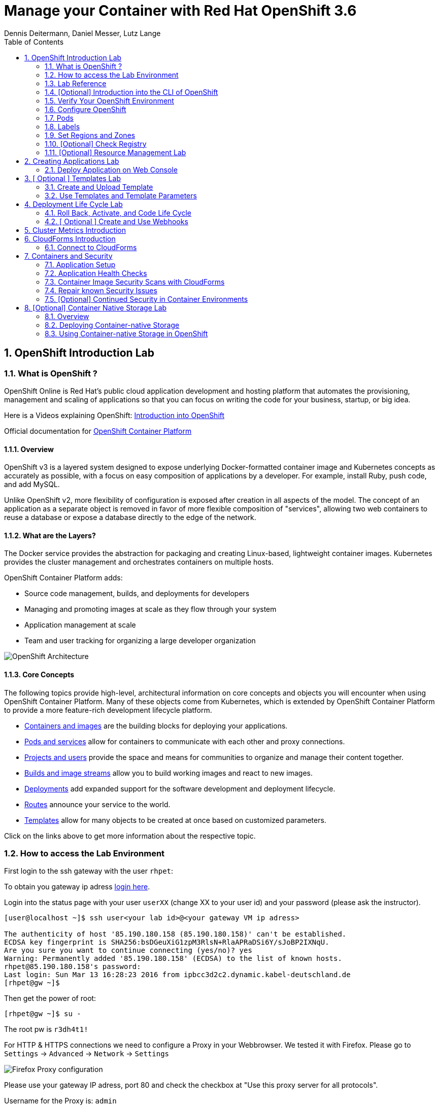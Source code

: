 = Manage your Container with Red Hat OpenShift 3.6
Dennis Deitermann, Daniel Messer, Lutz Lange
:iconsdir: /etc/asciidoc/images/icons
:numbered:
:icons:
:toc: left
:tabsize: 8

== OpenShift Introduction Lab

=== What is OpenShift ?

OpenShift Online is Red Hat’s public cloud application development and hosting platform that automates the provisioning, management and scaling of applications so that you can focus on writing the code for your business, startup, or big idea.

Here is a Videos explaining OpenShift: 
https://youtu.be/D_Lj0rObunI[Introduction into OpenShift] +
//https://www.youtube.com/watch?v=aZ40GobvA1c[What is PaaS?]

Official documentation for https://docs.openshift.com/container-platform/3.5/welcome/index.html[OpenShift Container Platform]

==== Overview

OpenShift v3 is a layered system designed to expose underlying Docker-formatted container image and Kubernetes concepts as accurately as possible, with a focus on easy composition of applications by a developer. For example, install Ruby, push code, and add MySQL.

Unlike OpenShift v2, more flexibility of configuration is exposed after creation in all aspects of the model. The concept of an application as a separate object is removed in favor of more flexible composition of "services", allowing two web containers to reuse a database or expose a database directly to the edge of the network.

==== What are the Layers?

The Docker service provides the abstraction for packaging and creating Linux-based, lightweight container images. Kubernetes provides the cluster management and orchestrates containers on multiple hosts.

OpenShift Container Platform adds:

* Source code management, builds, and deployments for developers

* Managing and promoting images at scale as they flow through your system

* Application management at scale

* Team and user tracking for organizing a large developer organization

image::http://www.rhpet.de/pictures/OpenShift-Architecture.png[OpenShift Architecture]

==== Core Concepts

The following topics provide high-level, architectural information on core concepts and objects you will encounter when using OpenShift Container Platform. Many of these objects come from Kubernetes, which is extended by OpenShift Container Platform to provide a more feature-rich development lifecycle platform.

* https://docs.openshift.com/container-platform/3.5/architecture/core_concepts/containers_and_images.html#architecture-core-concepts-containers-and-images[Containers and images] are the building blocks for deploying your applications.

* https://docs.openshift.com/container-platform/3.5/architecture/core_concepts/pods_and_services.html[Pods and services] allow for containers to communicate with each other and proxy connections.

* https://docs.openshift.com/container-platform/3.5/architecture/core_concepts/projects_and_users.html[Projects and users] provide the space and means for communities to organize and manage their content together.

* https://docs.openshift.com/container-platform/3.5/architecture/core_concepts/builds_and_image_streams.html[Builds and image streams] allow you to build working images and react to new images.

* https://docs.openshift.com/container-platform/3.5/architecture/core_concepts/deployments.html[Deployments] add expanded support for the software development and deployment lifecycle.

* https://docs.openshift.com/container-platform/3.5/architecture/core_concepts/routes.html[Routes] announce your service to the world.

* https://docs.openshift.com/container-platform/3.5/architecture/core_concepts/templates.html[Templates] allow for many objects to be created at once based on customized parameters.

Click on the links above to get more information about the respective topic.

=== How to access the Lab Environment

First login to the ssh gateway with the user `rhpet`:

To obtain you gateway ip adress https://lab.rhpet.de[login here].

Login into the status page with your user `userXX` (change XX to your user id)  and your password (please ask the instructor).

----
[user@localhost ~]$ ssh user<your lab id>@<your gateway VM ip adress>

The authenticity of host '85.190.180.158 (85.190.180.158)' can't be established.
ECDSA key fingerprint is SHA256:bsDGeuXiG1zpM3RlsN+RlaAPRaDSi6Y/sJoBP2IXNqU.
Are you sure you want to continue connecting (yes/no)? yes
Warning: Permanently added '85.190.180.158' (ECDSA) to the list of known hosts.
rhpet@85.190.180.158's password:
Last login: Sun Mar 13 16:28:23 2016 from ipbcc3d2c2.dynamic.kabel-deutschland.de
[rhpet@gw ~]$
----

Then get the power of root:
----
[rhpet@gw ~]$ su -
----
The root pw is `r3dh4t1!`

For HTTP & HTTPS connections we need to configure a Proxy in your Webbrowser. We tested it with Firefox.
Please go to `Settings` → `Advanced` → `Network` → `Settings`

image::http://www.rhpet.de/pictures/Firefox-Proxy.png[Firefox Proxy configuration]

Please use your gateway IP adress, port 80 and check the checkbox at "Use this proxy server for all protocols".

Username for the Proxy is: `admin` +
Password for the Proxy is: `r3dh4t1!`


=== Lab Reference

[cols="3*", options="header"]
|===
| VM Name| FQDN | IP
| SSH Gateway, DNS & Proxy Server | gw.example.com | 192.168.0.250, Ports 22&80 are open
| Master | master.example.com | 192.168.0.100, Port 8443 is open
| Infranode | infranode.example.com | 192.168.0.101
| App Node 1 | node1.example.com | 192.168.0.102
| App Node 2 | node2.example.com | 192.168.0.103
| App Node 3 | node3.example.com | 192.168.0.104
|===

[cols="3*", options="header"]
|===
| Name | Password | Role
| userXX | ask the instructor | ssh user to connect to the gateway VM
| root | r3dh4t1! | root user for all VMs
| admin | r3dh4t1! | OSCP & CloudForms Administrator & Auth user for the Proxy
| marina | r3dh4t1! | Developer/User
| andrew  | r3dh4t1! | Developer/User
|=== 

=== [Optional] Introduction into the CLI of OpenShift

With the OpenShift Container Platform command line interface (CLI), you can create applications and manage OpenShift Container Platform projects from a terminal. The CLI is ideal in situations where you are:

* Working directly with project source code.

* Scripting OpenShift Container Platform operations.

* Restricted by bandwidth resources and cannot use the web console.

The CLI is available using the `oc` command:
----
$ oc <command>
----

==== Basic Setup and Login

The `oc login` command is the best way to initially set up the CLI, and it serves as the entry point for most users. The interactive flow helps you establish a session to an OpenShift Container Platform server with the provided credentials. The information is automatically saved in a CLI configuration file that is then used for subsequent commands.

Login into the master host and the login into OpenShift as admin user:
----
[root@gw ~]# ssh master
Last login: Thu Jun  8 10:10:12 2017 from 192.168.0.250
----
 
----
[root@master ~]# oc login https://master.example.com:8443

Authentication required for https://master.example.com:8443 (openshift)
Username: admin
Password: r3dh4t1!
Login successful.

You have access to the following projects and can switch between them with 'oc project <projectname>':

    default
    kube-system
    logging
    management-infra
    openshift
  * openshift-infra

Using project "openshift-infra".
----

You can log out of CLI using the `oc logout` command. But we don't do this now.

==== Projects

A project in OpenShift Container Platform contains multiple objects to make up a logical application.

Most oc commands run in the context of a project. The `oc login` selects a default project during initial setup to be used with subsequent commands. Use the following command to display the project currently in use:

----
[root@master ~]# oc project
----

If you have access to multiple projects, use the following syntax to switch to a particular project by specifying the project name:
----
[root@master ~]# oc project default

Now using project "default" on server "https://master.example.com:8443".
----

The `oc status` command shows a high level overview of the project currently in use, with its components and their relationships, as shown in the following example:
----
[root@master ~]# oc status

In project default on server https://master.example.com:8443

https://docker-registry-default.cloudapps.example.com (passthrough) to pod port 5000-tcp (svc/docker-registry)
  dc/docker-registry deploys docker.io/openshift3/ose-docker-registry:v3.5.5.8
    deployment #1 deployed 3 weeks ago - 1 pod

svc/kubernetes - 172.30.0.1 ports 443, 53->8053, 53->8053

https://registry-console-default.cloudapps.example.com (passthrough) to pod port registry-console (svc/registry-console)
  dc/registry-console deploys registry.access.redhat.com/openshift3/registry-console:3.5
    deployment #1 deployed 2 days ago - 1 pod

svc/router - 172.30.49.219 ports 80, 443, 1936
  dc/router deploys docker.io/openshift3/ose-haproxy-router:v3.5.5.8
    deployment #1 deployed 3 weeks ago - 1 pod
----

If you want to learn more about the `oc` command, please look at the following documentation: +
https://docs.openshift.com/container-platform/3.5/cli_reference/basic_cli_operations.html[Developer CLI Operations] +
https://docs.openshift.com/container-platform/3.5/cli_reference/admin_cli_operations.html[Administrator CLI Operations]

=== Verify Your OpenShift Environment

Login into the master host:
----
[root@gw ~]# ssh master
----

Make sure that oc is in the default project
----
[root@gw ~]# oc project default
Now using project "default" on server "https://master.example.com:8443".
----

Run oc get nodes to check the status of your hosts:
----
[root@master ~]# oc get nodes
NAME                    STATUS                     AGE
infranode.example.com   Ready                      28d
master.example.com      Ready,SchedulingDisabled   28d
node1.example.com       Ready                      28d
node2.example.com       Ready                      28d
node3.example.com       Ready                      28d
----

Check if the installer has deployed the router and the registry containers:
----
[root@master ~]# oc get pods
NAME                       READY     STATUS    RESTARTS   AGE
docker-registry-1-26xs7    1/1       Running   9          28d
registry-console-1-tbwwj   1/1       Running   5          8d
router-1-xq3r6             1/1       Running   12         28d
----

Use your browser to connect to the OpenShift web console at https://master.example.com:8443/[https://master.example.com:8443/] and accept the untrusted Certificate.
Please don't login this time. We will do this a little bit later.

=== Configure OpenShift

In this section, you check the labels and do some intial configuration.

=== Pods

OpenShift leverages the Kubernetes concept of a pod, which is one or more containers deployed together on one host, and the smallest compute unit that can be defined, deployed, and managed.

Pods are the rough equivalent of OpenShift v2 gears, with containers the rough equivalent of v2 cartridge instances. Each pod is allocated its own internal IP address, therefore owning its entire port space, and containers within pods can share their local storage and networking.

Pods have a lifecycle; they are defined, then they are assigned to run on a node, then they run until their container(s) exit or they are removed for some other reason. Pods, depending on policy and exit code, may be removed after exiting, or may be retained in order to enable access to the logs of their containers.

OpenShift treats pods as largely immutable; changes cannot be made to a pod definition while it is running. OpenShift implements changes by terminating an existing pod and recreating it with modified configuration, base image(s), or both. Pods are also treated as expendable, and do not maintain state when recreated. Therefore pods should usually be managed by higher-level controllers, rather than directly by users.

=== Labels

Labels are used to organize, group, or select API objects. For example, pods are "tagged" with labels, and then services use label selectors to identify the pods they proxy to. This makes it possible for services to reference groups of pods, even treating pods with potentially different containers as related entities.

Most objects can include labels in their metadata. So labels can be used to group arbitrarily-related objects; for example, all of the pods, services, replication controllers, and deployment configurations of a particular application can be grouped.

Labels are simple key/value pairs, as in the following example:
----
labels:
  key1: value1
  key2: value2
----

Consider:

* A pod consisting of an *nginx* container, with the label *role=webserver*.

* A pod consisting of an *Apache httpd* container, with the same label *role=webserver*.

A service or replication controller that is defined to use pods with the *role=webserver* label treats both of these pods as part of the same group.

=== Set Regions and Zones

We have already labeled your nodes.

Check the labels of the nodes:
----
[root@master ~]# oc get nodes --show-labels
NAME                    STATUS                     AGE       LABELS
infranode.example.com   Ready                      22d       beta.kubernetes.io/arch=amd64,beta.kubernetes.io/os=linux,kubernetes.io/hostname=infranode.example.com,region=infra,zone=infranodes
master.example.com      Ready,SchedulingDisabled   22d       beta.kubernetes.io/arch=amd64,beta.kubernetes.io/os=linux,kubernetes.io/hostname=master.example.com,region=master
node1.example.com       Ready                      22d       beta.kubernetes.io/arch=amd64,beta.kubernetes.io/os=linux,kubernetes.io/hostname=node1.example.com,region=primary,zone=east
node2.example.com       Ready                      22d       beta.kubernetes.io/arch=amd64,beta.kubernetes.io/os=linux,kubernetes.io/hostname=node2.example.com,region=primary,zone=west
node3.example.com       Ready                      22d       beta.kubernetes.io/arch=amd64,beta.kubernetes.io/os=linux,kubernetes.io/hostname=node3.example.com,region=primary,zone=north
----

You now have a running OpenShift environment across five hosts with one master and four nodes, divided into three regions: master, infra and primary.

Check that registry and router are running on the infranode:
----
[root@master ~]# oc get pods -o wide
NAME                       READY     STATUS    RESTARTS   AGE       IP              NODE
docker-registry-1-26xs7    1/1       Running   5          22d       10.128.0.10     infranode.example.com
registry-console-1-tbwwj   1/1       Running   1          2d        10.128.0.11     infranode.example.com
router-1-xq3r6             1/1       Running   7          22d       192.168.0.101   infranode.example.com
----

As you can see, all infrastructure pods are running on the infranode, because we configured a default node selector for this.
Please look https://blog.openshift.com/deploying-applications-to-specific-nodes/[here] for more information.

=== [Optional] Check Registry

In this lab scenario, infranode is the target for both the registry and the default router.

To check the URL of the docker registry run `oc status`:
----
[root@master ~]# oc status
In project default on server https://master.example.com:8443

https://docker-registry-default.cloudapps.example.com (passthrough) to pod port 5000-tcp (svc/docker-registry)
  dc/docker-registry deploys docker.io/openshift3/ose-docker-registry:v3.5.5.8 
    deployment #1 deployed 3 weeks ago - 1 pod

svc/kubernetes - 172.30.0.1 ports 443, 53->8053, 53->8053

https://registry-console-default.cloudapps.example.com (passthrough) to pod port registry-console (svc/registry-console)
  dc/registry-console deploys registry.access.redhat.com/openshift3/registry-console:3.5 
    deployment #1 deployed 2 days ago - 1 pod

svc/router - 172.30.49.219 ports 80, 443, 1936
  dc/router deploys docker.io/openshift3/ose-haproxy-router:v3.5.5.8 
    deployment #1 deployed 3 weeks ago - 1 pod
----

Test the status of the registry with the curl command to communicate with the registry’s service port, `curl -v https://registry-console-default.cloudapps.example.com --insecure`.
----
[root@master ~]# curl -v https://registry-console-default.cloudapps.example.com --insecure | grep "Red Hat Container Registry"
  % Total    % Received % Xferd  Average Speed   Time    Time     Time  Current
                                 Dload  Upload   Total   Spent    Left  Speed
  0     0    0     0    0     0      0      0 --:--:-- --:--:-- --:--:--     0* About to connect() to registry-console-default.cloudapps.example.com port 443 (#0)
*   Trying 192.168.0.101...
* Connected to registry-console-default.cloudapps.example.com (192.168.0.101) port 443 (#0)
* Initializing NSS with certpath: sql:/etc/pki/nssdb
* skipping SSL peer certificate verification
* SSL connection using TLS_ECDHE_RSA_WITH_AES_256_GCM_SHA384
* Server certificate:
* 	subject: CN=registry-console-1-tbwwj
* 	start date: Jun 08 11:03:26 2017 GMT
* 	expire date: Mai 15 11:03:27 2117 GMT
* 	common name: registry-console-1-tbwwj
* 	issuer: CN=registry-console-1-tbwwj
> GET / HTTP/1.1
> User-Agent: curl/7.29.0
> Host: registry-console-default.cloudapps.example.com
> Accept: */*
> 
< HTTP/1.1 200 OK
< Content-Security-Policy: default-src 'self' 'unsafe-inline'; connect-src 'self' ws: wss:
< Transfer-Encoding: chunked
< Cache-Control: no-cache, no-store
< 
{ [data not shown]
var environment = {"page":{"title":"Red Hat Container Registry","connect":true},"hostname":"registry-console-1-tbwwj","os-release":{"NAME":"Red Hat Container Registry","ID":"registry","PRETTY_NAME":"Red Hat Container Registry"},"OAuth":{"URL":"https://master.example.com:8443//oauth/authorize?client_id=cockpit-oauth-client&response_type=token","ErrorParam":null,"TokenParam":null}};
100 42229    0 42229    0     0   212k      0 --:--:-- --:--:-- --:--:--  213k
* Connection #0 to host registry-console-default.cloudapps.example.com left intact
----

==== Set Regions and Zones

We have already labeled your nodes.

Check the labels of the nodes:
----
[root@master ~]# oc get nodes --show-labels
infranode.example.com   Ready                      28d       beta.kubernetes.io/arch=amd64,beta.kubernetes.io/os=linux,kubernetes.io/hostname=infranode.example.com,region=infra,zone=infranodes
master.example.com      Ready,SchedulingDisabled   28d       beta.kubernetes.io/arch=amd64,beta.kubernetes.io/os=linux,kubernetes.io/hostname=master.example.com,region=master
node1.example.com       Ready                      28d       beta.kubernetes.io/arch=amd64,beta.kubernetes.io/os=linux,kubernetes.io/hostname=node1.example.com,region=primary,zone=east
node2.example.com       Ready                      28d       beta.kubernetes.io/arch=amd64,beta.kubernetes.io/os=linux,kubernetes.io/hostname=node2.example.com,region=primary,zone=west
node3.example.com       Ready                      28d       beta.kubernetes.io/arch=amd64,beta.kubernetes.io/os=linux,kubernetes.io/hostname=node3.example.com,region=primary,zone=north
----

You now have a running OpenShift Container Platform environment across four hosts with one master and three nodes, divided into two regions: infra and primary.

Check that registry, registry-console and router are running on the infranode:
----
[root@master ~]# oc get pods -o wide -n default
NAME                       READY     STATUS    RESTARTS   AGE       IP              NODE
docker-registry-1-26xs7    1/1       Running   9          28d       10.128.0.19     infranode.example.com
registry-console-1-tbwwj   1/1       Running   5          8d        10.128.0.18     infranode.example.com
router-1-xq3r6             1/1       Running   12         28d       192.168.0.101   infranode.example.com
----

As you can see, all infrastructure pods are running on the infranode, because we configured a default node selector for this.
Please look https://blog.openshift.com/deploying-applications-to-specific-nodes/[here] for more information.

=== [Optional] Resource Management Lab

In this lab, you learn how to manage OpenShift Container Platform resources.

* *Manage Users, Projects, and Quotas*
+
In this section, you create projects and test the use of quotas and limits.

* *Create Services and Routes*
+
In this section, you manually create services and routes for pods and review the changes to a service when scaling an application.

* *Explore Containers*
+
In this section, you run commands within active pods and explore the `docker-registry` and `Default Router` containers.

// This setion is missing below 
//* *Create Persistent Volume for Registry*
// In this section, you create a persistent volume for your registry, attach it to `deploymentConfiguration`, and redeploy the registry.

==== Manage Users, Projects, and Quotas

===== Create Project

On the master host, run `oadm` to create and assign the administrative user `andrew` to a project:

----
[root@master ~]# oadm new-project resourcemanagement --display-name="Resources Management" \
--description="This is the project we use to learn about resource management" \
--admin=andrew  --node-selector='region=primary'
----

[NOTE]
`andrew` can create his own project with the `oc new-project` command, an option you will experiment with later in this course. Note that defining the `--node-selector` is optional.

==== View Resources in Web Console

Now have a look at the web console.

. Open your web browser and go to https://master.example.com:8443[https://master.example.com:8443]
+
[NOTE]
====
The web console could take up to 90 seconds to become available after a restart of the master.
====

. When prompted, type the username and password, as follows:
** *Username*: `andrew`
** *Password*: `r3dh4t1!`

. In the web console, click the *Resources Management* project.
+
[NOTE]
The project is empty because it has no apps. You change that as part of this lab. 
+
[NOTE]
.An error occured getting metrics
====
We are using self signed certificates here, this is why your browser can't contact our metrics stack. Click "OpenMetricsURL and accept the certificate in your Browser or ignore the error for now.
====

===== Apply Quota to Project

A resource quota, defined by a ResourceQuota object, provides constraints that limit aggregate resource consumption per project. It can limit the quantity of objects that can be created in a project by type, as well as the total amount of compute resources and storage that may be consumed by resources in that project.

. Create a quota definition file:
+
----
[root@master ~]# cat << EOF > quota.json
{
  "apiVersion": "v1",
  "kind": "ResourceQuota",
  "metadata": {
    "name": "test-quota"
  },
  "spec": {
    "hard": {
      "memory": "512Mi",
      "cpu": "20",
      "pods": "3",
      "services": "5",
      "replicationcontrollers":"5",
      "resourcequotas":"1"
    }
  }
}
EOF
----

. On the master host, do the following:
.. Run `oc create` to apply the file you just created:
+
----
[root@master ~]# oc create -f quota.json --namespace=resourcemanagement
----

.. Verify that the quota exists:
+
----
[root@master ~]# oc get quota -n resourcemanagement 
NAME         AGE
test-quota   11s
----

.. Verify the limits and examine the usage:
+
[tabsize=8]
----
[root@master ~]# oc describe quota test-quota -n resourcemanagement
Name:			test-quota
Namespace:		resourcemanagement
Resource		Used	Hard
--------		----	----
cpu			0	20
memory			0	512Mi
pods			0	3
replicationcontrollers	0	5
resourcequotas		1	1
services		0	5
----
+

. On the web console, click the *Resource Management* project.

. Click the *Resources* tab

. Click *Quota* for information about the quota set.

==== Apply Limit Ranges to Project

For quotas to be effective, you must create _limit ranges_. They allocate the maximum, minimum, and default memory and CPU at both the pod and container level. Deployments to projects with a quota set will fail, if there are no default limits set for containers and pods. Pod and Containers with no limits are called unbound and are forbidden to run in quota projects.

. Create the `limits.json` file:
+
----
[root@master ~]# cat << EOF > limits.json
{
    "kind": "LimitRange",
    "apiVersion": "v1",
    "metadata": {
        "name": "limits",
        "creationTimestamp": null
    },
    "spec": {
        "limits": [
            {
                "type": "Pod",
                "max": {
                    "cpu": "500m",
                    "memory": "750Mi"
                },
                "min": {
                    "cpu": "10m",
                    "memory": "5Mi"
                }
            },
            {
                "type": "Container",
                "max": {
                    "cpu": "500m",
                    "memory": "750Mi"
                },
                "min": {
                    "cpu": "10m",
                    "memory": "5Mi"
                },
                "default": {
                    "cpu": "100m",
                    "memory": "100Mi"
                }
            }
        ]
    }
}
EOF
----

. On the master host, run `oc create` against the `limits.json` file and the
 `resourcemanagement` project:
+
----
[root@master ~]# oc create -f limits.json --namespace=resourcemanagement
----

. Review your limit ranges:
+
//image:Review-Ressource-limits.png[]
----
[root@master ~]# oc describe limitranges limits -n resourcemanagement
Name:		limits
Namespace:	resourcemanagement
Type		Resource	Min	Max	Default Request	Default Limit	Max Limit/Request Ratio
----		--------	---	---	---------------	-------------	-----------------------
Pod		cpu		10m	500m	-		-		-
Pod		memory		5Mi	750Mi	-		-		-
Container	cpu		10m	500m	100m		100m		-
Container	memory		5Mi	750Mi	100Mi		100Mi		-
----

==== Test Quota and Limit Settings

NOTE: You are running commands as the Linux users `andrew` and `root` in a lab environment. As a user it is unusual to use the `oc` command directly on the master. It is common to install `oc` on your workstation or notebook. You can get the Upstream OpenShift client tools for your operating system link:https://github.com/openshift/origin/releases/tag/v1.5.1[here]. And the OpenShift Client tools with support are found on the link:https://access.redhat.com/downloads/content/290[Red Hat Customer Portal].

The following lab will be done on the command line interface.

. Authenticate to OpenShift Container Platform and choose your project:

.. Connect to the shell of the OpenShift Container Platform master according to the procedure you followed
 previously.

.. When prompted, type the username and password:
** *Username*: `andrew`
** *Password*: `r3dh4t1!`
+
----
[root@master ~]# su - andrew
[andrew@master ~]$ oc login https://master.example.com:8443 -u andrew
----

* The output is as follows:
+
----
Login successful.

You have one project on this server: "resourcemanagement"

Using project "resourcemanagement".
Welcome! See 'oc help' to get started.
----
+
NOTE: This lab shows you the manual, step-by-step method of creating each object. This is done only for educational purpose. There are easier ways to create deployments and all the required objects. The most powerful way to create apps on OpenShift is the `oc new-app` command, which is covered later in this lab.

. Create the `hello-pod.json` pod definition file:
+
----
[andrew@master ~]$ cat <<EOF > hello-pod.json
{
  "kind": "Pod",
  "apiVersion": "v1",
  "metadata": {
    "name": "hello-openshift",
    "creationTimestamp": null,
    "labels": {
      "name": "hello-openshift"
    }
  },
  "spec": {
    "containers": [
      {
        "name": "hello-openshift",
        "image": "openshift/hello-openshift:v1.5.1",
        "ports": [
          {
            "containerPort": 8080,
            "protocol": "TCP"
          }
        ],
        "resources": {
        },
        "terminationMessagePath": "/dev/termination-log",
        "imagePullPolicy": "IfNotPresent",
        "capabilities": {},
        "securityContext": {
          "capabilities": {},
          "privileged": false
        }
      }
    ],
    "restartPolicy": "Always",
    "dnsPolicy": "ClusterFirst",
    "serviceAccount": ""
  },
  "status": {}
}
EOF
----

===== Run Pod

Here, you create a simple pod without a _route_ or _service_:

Create and verify the `hello-openshift` pod:
----
[andrew@master ~]$ oc create -f hello-pod.json

pod "hello-openshift" created
----
Wait a few seconds until the pod is up and running. (~40 seconds are needed)
----
[andrew@master ~]$ oc get pods

NAME              READY     STATUS    RESTARTS   AGE
hello-openshift   1/1       Running   0          41s
----

Run `oc describe` for details on your pod:
----
[andrew@master ~]$ oc describe pod hello-openshift

Name:			hello-openshift
Namespace:		resourcemanagement
Security Policy:	restricted
Node:			node2.example.com/192.168.0.103
Start Time:		Tue, 25 Apr 2017 19:15:01 -0400
Labels:			name=hello-openshift
Status:			Running
IP:			10.130.0.2
Controllers:		<none>
Containers:
  hello-openshift:
    Container ID:	docker://2674481be26d544323fa637c1cc5ba36a5eaafd4707f7735b2620045c495cb07
    Image:		openshift/hello-openshift:v1.5.1
    Image ID:		docker-pullable://docker.io/openshift/hello-openshift@sha256:7ce9d7b0c83a3abef41e0db590c5aa39fb05793315c60fd907f2c609997caf11
    Port:		8080/TCP
    Limits:
      cpu:	100m
      memory:	100Mi
    Requests:
      cpu:		100m
      memory:		100Mi
    State:		Running
      Started:		Tue, 25 Apr 2017 19:15:39 -0400
    Ready:		True
    Restart Count:	0
    Volume Mounts:
      /var/run/secrets/kubernetes.io/serviceaccount from default-token-ylt00 (ro)
    Environment Variables:	<none>
Conditions:
  Type		Status
  Initialized 	True
  Ready 	True
  PodScheduled 	True
Volumes:
  default-token-ylt00:
    Type:	Secret (a volume populated by a Secret)
    SecretName:	default-token-ylt00
QoS Class:	Guaranteed
Tolerations:	<none>
Events:
  FirstSeen	LastSeen	Count	From				SubobjectPath			Type		Reason		Message
  ---------	--------	-----	----				-------------			--------	------		-------
  2m		2m		1	{default-scheduler }						Normal		Scheduled	Successfully assigned hello-openshift to node2.example.com
  1m		1m		1	{kubelet node2.example.com}	spec.containers{hello-openshift}	Normal		Pulling		pulling image "openshift/hello-openshift:v1.5.1"
  1m		1m		1	{kubelet node2.example.com}	spec.containers{hello-openshift}	Normal		Pulled		Successfully pulled image "openshift/hello-openshift:v1.5.1"
  1m		1m		1	{kubelet node2.example.com}	spec.containers{hello-openshift}	Normal		Created		Created container with docker id 2674481be26d; Security:[seccomp=unconfined]
  1m		1m		1	{kubelet node2.example.com}	spec.containers{hello-openshift}	Normal		Started		Started container with docker id 2674481be26d
----

Test that your pod is responding with `Hello OpenShift`:

----
[andrew@master ~]$ ip=`oc describe pod hello-openshift|grep IP:|awk '{print $2}'`
[andrew@master ~]$ curl http://${ip}:8080
----

* This output denotes a correct response:
+
----
Hello OpenShift!
----

Delete all the objects in your `hello-pod.json` definition file, which, at this point, is the pod only:

----
[andrew@master ~]$ oc delete -f hello-pod.json
pod "hello-openshift" deleted
----

TIP: You can also delete a pod using the following command format: #oc delete pod <PODNAME>.

Create a new definition file that launches four `hello-openshift` pods:

----
[andrew@master ~]$ cat << EOF > hello-many-pods.json
{
  "metadata":{
    "name":"quota-pod-deployment-test"
  },
  "kind":"List",
  "apiVersion":"v1",
  "items":[
    {
      "kind": "Pod",
      "apiVersion": "v1",
      "metadata": {
        "name": "hello-openshift-1",
        "creationTimestamp": null,
        "labels": {
          "name": "hello-openshift"
        }
      },
      "spec": {
        "containers": [
          {
            "name": "hello-openshift",
            "image": "openshift/hello-openshift:v1.5.1",
            "ports": [
              {
                "containerPort": 8080,
                "protocol": "TCP"
              }
            ],
            "resources": {
              "limits": {
                "cpu": "10m",
                "memory": "16Mi"
              }
            },
            "terminationMessagePath": "/dev/termination-log",
            "imagePullPolicy": "IfNotPresent",
            "capabilities": {},
            "securityContext": {
              "capabilities": {},
              "privileged": false
            }
          }
        ],
        "restartPolicy": "Always",
        "dnsPolicy": "ClusterFirst",
        "serviceAccount": ""
      },
      "status": {}
    },
    {
      "kind": "Pod",
      "apiVersion": "v1",
      "metadata": {
        "name": "hello-openshift-2",
        "creationTimestamp": null,
        "labels": {
          "name": "hello-openshift"
        }
      },
      "spec": {
        "containers": [
          {
            "name": "hello-openshift",
            "image": "openshift/hello-openshift:v1.5.1",
            "ports": [
              {
                "containerPort": 8080,
                "protocol": "TCP"
              }
            ],
            "resources": {
              "limits": {
                "cpu": "10m",
                "memory": "16Mi"
              }
            },
            "terminationMessagePath": "/dev/termination-log",
            "imagePullPolicy": "IfNotPresent",
            "capabilities": {},
            "securityContext": {
              "capabilities": {},
              "privileged": false
            }
          }
        ],
        "restartPolicy": "Always",
        "dnsPolicy": "ClusterFirst",
        "serviceAccount": ""
      },
      "status": {}
    },
    {
      "kind": "Pod",
      "apiVersion": "v1",
      "metadata": {
        "name": "hello-openshift-3",
        "creationTimestamp": null,
        "labels": {
          "name": "hello-openshift"
        }
      },
      "spec": {
        "containers": [
          {
            "name": "hello-openshift",
            "image": "openshift/hello-openshift:v1.5.1",
            "ports": [
              {
                "containerPort": 8080,
                "protocol": "TCP"
              }
            ],
            "resources": {
              "limits": {
                "cpu": "10m",
                "memory": "16Mi"
              }
            },
            "terminationMessagePath": "/dev/termination-log",
            "imagePullPolicy": "IfNotPresent",
            "capabilities": {},
            "securityContext": {
              "capabilities": {},
              "privileged": false
            }
          }
        ],
        "restartPolicy": "Always",
        "dnsPolicy": "ClusterFirst",
        "serviceAccount": ""
      },
      "status": {}
    },
    {
      "kind": "Pod",
      "apiVersion": "v1",
      "metadata": {
        "name": "hello-openshift-4",
        "creationTimestamp": null,
        "labels": {
          "name": "hello-openshift"
        }
      },
      "spec": {
        "containers": [
          {
            "name": "hello-openshift",
            "image": "openshift/hello-openshift:v1.5.1",
            "ports": [
              {
                "containerPort": 8080,
                "protocol": "TCP"
              }
            ],
            "resources": {
              "limits": {
                "cpu": "10m",
                "memory": "16Mi"
              }
            },
            "terminationMessagePath": "/dev/termination-log",
            "imagePullPolicy": "IfNotPresent",
            "capabilities": {},
            "securityContext": {
              "capabilities": {},
              "privileged": false
            }
          }
        ],
        "restartPolicy": "Always",
        "dnsPolicy": "ClusterFirst",
        "serviceAccount": ""
      },
      "status": {}
    }
  ]
}
EOF
----

Create the items in the `hello-many-pods.json` file:

----
[andrew@master ~]$ oc create -f hello-many-pods.json

pod "hello-openshift-1" created
pod "hello-openshift-2" created
pod "hello-openshift-3" created
Error from server: pods "hello-openshift-4" is forbidden: Exceeded quota: test-quota, requested: pods=1, used: pods=3, limited: pods=3
----

[NOTE]
Because you defined a quota before, `oc create` created three pods only instead of four.

Delete the object in the `hello-many-pods.json` definition file:

----
[andrew@master ~]$ oc delete -f hello-many-pods.json
----

(Optional) Create a project, set the quota with a pod value of `10`, and run `hello-many-pods.json`.

==== [Optional] Create Services and Routes

As `andrew`, create a project called `scvslab`:

----

[andrew@master ~]$ oc new-project svcslab --display-name="Services Lab" --description="This is the project we use to learn about services"
----

The output looks like this:

----
Now using project "svcslab" on server "https://master.example.com:8443".

You can add applications to this project with the 'new-app' command. For example, try:

    $ oc new-app centos/ruby-22-centos7~https://github.com/openshift/ruby-hello-world.git

to build a new hello-world application in Ruby.
----

TIP: To switch between projects, run `oc project _projectname_`.

Create the `hello-service.json` file:

----
[andrew@master ~]$ cat <<EOF > hello-service.json
{
  "kind": "Service",
  "apiVersion": "v1",
  "metadata": {
    "name": "hello-service",
    "labels": {
      "name": "hello-openshift"
    }
  },
  "spec": {
    "selector": {
      "name":"hello-openshift"
    },
    "ports": [
      {
        "protocol": "TCP",
        "port": 8888,
        "targetPort": 8080
      }
    ]
  }
}
EOF
----

Create the `hello-service` service:

----
[andrew@master ~]$ oc create -f hello-service.json

service "hello-service" created
----

Display the services that are running in the current project:

----
[andrew@master ~]$ oc get services

NAME            CLUSTER-IP       EXTERNAL-IP   PORT(S)    AGE
hello-service   172.30.213.165   <none>        8888/TCP   5s
----

Examine the details of your service. Note the following:
** *Selector*: Describes which pods the service selects or lists.
** *Endpoints*: Displays all the pods that are currently listed (none in your current project).

----
[andrew@master ~]$ oc describe service hello-service

Name:			hello-service
Namespace:		svcslab
Labels:			name=hello-openshift
Selector:		name=hello-openshift
Type:			ClusterIP
IP:			172.30.213.165
Port:			<unset>	8888/TCP
Endpoints:		<none>
Session Affinity:	None
No events.
----

Create pods according to the `hello-many-pods.json` definition file:

----
[andrew@master ~]$ oc create -f hello-many-pods.json
----

Wait a few seconds and check the service again.

* The pods that share the label `name=hello-openshift` are all listed:

----
[andrew@master ~]$ oc describe service hello-service

Name:			hello-service
Namespace:		svcslab
Labels:			name=hello-openshift
Selector:		name=hello-openshift
Type:			ClusterIP
IP:			172.30.213.165
Port:			<unset>	8888/TCP
Endpoints:		10.1.2.2:8080,10.1.2.3:8080,10.1.3.2:8080 + 1 more...
Session Affinity:	None
No events.
----

Test that your service is working:

----

[andrew@master ~]$ ip=`oc describe service hello-service|grep IP:|awk '{print $2}'`
[andrew@master ~]$ curl http://${ip}:8888

Hello OpenShift!
----

==== [Optional] Explore Containers and Routes

Next, take a look at the route and registry containers.

===== Create Applications As Examples

As `andrew`, create a project called `explore-example`:
----
[andrew@master ~]$ oc new-project explore-example --display-name="Explore Example" --description="This is the project we use to learn about connecting to pods"
----

Applying the same image as before, run `oc new-app` to deploy `hello-openshift`:
----
[andrew@master ~]$ oc new-app --docker-image=openshift/hello-openshift:v1.5.1 -l "todelete=yes"

--> Found Docker image fb15b0b (4 weeks old) from Docker Hub for "openshift/hello-openshift:v1.5.1"

    * An image stream will be created as "hello-openshift:v1.5.1" that will track this image
    * This image will be deployed in deployment config "hello-openshift"
    * Ports 8080/tcp, 8888/tcp will be load balanced by service "hello-openshift"
      * Other containers can access this service through the hostname "hello-openshift"
    * WARNING: Image "openshift/hello-openshift:v1.5.1" runs as the 'root' user which may not be permitted by your cluster administrator

--> Creating resources with label todelete=yes ...
    imagestream "hello-openshift" created
    deploymentconfig "hello-openshift" created
    service "hello-openshift" created
--> Success
    Run 'oc status' to view your app.
----

Verify that `oc new-app` has created a pod and the service.

----
[andrew@master ~]$ oc get svc

NAME              CLUSTER-IP      EXTERNAL-IP   PORT(S)             AGE
hello-openshift   172.30.24.220   <none>        8080/TCP,8888/TCP   37s
----

----
[andrew@master ~]$ oc get pods

NAME                      READY     STATUS    RESTARTS   AGE
hello-openshift-1-g3xow   1/1       Running   0          2m

----

Expose the service and create a route for the application:
----
[andrew@master ~]$ oc expose service hello-openshift --hostname=explore.cloudapps.example.com
----

Check if the route works fine:
----
[andrew@master ~]$ curl http://explore.cloudapps.example.com

Hello OpenShift!
----

In a later section, you explore the `docker-registry` container. To save time, start an S2I build now to push an image into the registry:

----
[andrew@master ~]$ oc new-app https://github.com/openshift/sinatra-example -l "todelete=yes"

--> Found image 27e89d9 (4 weeks old) in image stream "ruby" in project "openshift" under tag "2.3" for "ruby"

    Ruby 2.3
    --------
    Platform for building and running Ruby 2.3 applications

    Tags: builder, ruby, ruby23, rh-ruby23

    * The source repository appears to match: ruby
    * A source build using source code from https://github.com/openshift/sinatra-example will be created
      * The resulting image will be pushed to image stream "sinatra-example:latest"
    * This image will be deployed in deployment config "sinatra-example"
    * Port 8080/tcp will be load balanced by service "sinatra-example"
      * Other containers can access this service through the hostname "sinatra-example"

--> Creating resources with label todelete=yes ...
    imagestream "sinatra-example" created
    buildconfig "sinatra-example" created
    deploymentconfig "sinatra-example" created
    service "sinatra-example" created
--> Success
    Build scheduled, use 'oc logs -f bc/sinatra-example' to track its progress.
    Run 'oc status' to view your app.
----

===== Connect to Default Router Container

Get back to root:
----
[andrew@master ~]$ exit
----

. As `root`, make sure to use the default project. Open a Shell into the container with `oc rsh`
 command along with the default router's pod name.

----
[root@master ~]# oc project default

Now using project "default" on server "https://master.example.com:8443".
----

----
[root@master ~]# oc get pods

NAME                      READY     STATUS    RESTARTS   AGE
docker-registry-1-26xs7    1/1       Running   9          28d
registry-console-1-tbwwj   1/1       Running   5          8d
router-1-xq3r6             1/1       Running   12         28d
----

----
[root@master ~]# oc rsh router-1-xq3r6 
----

This prompt is displayed:
----
sh-4.2$ 
----

You are now running `bash` inside the container.

. Do the following:
.. Run `id`.
.. Run `pwd` and `ls` and note the directory you are in.
.. Run `grep hello-openshift` on the `haproxy.config` file.
.. Run `cat haproxy.config` to have a look on your configuration file.
+
----
sh-4.2$ id

uid=1000020000 gid=0(root) groups=0(root),1000020000
----
+
----
sh-4.2$ pwd

/var/lib/haproxy/conf
----
+
----
sh-4.2$ ls

cert_config.map		 os_edge_http_be.map	     os_sni_passthrough.map
default_pub_keys.pem	 os_http_be.map		     os_tcp_be.map
error-page-503.http	 os_reencrypt.map	     os_wildcard_domain.map
haproxy-config.template  os_route_http_expose.map
haproxy.config		 os_route_http_redirect.map
----
+
----
sh-4.2$ grep hello-openshift haproxy.config 

backend be_http_explore-example_hello-openshift

sh-4.2$ ps -ef
UID         PID   PPID  C STIME TTY          TIME CMD
1000020+      1      0  0 07:21 ?        00:00:21 /usr/bin/openshift-router
1000020+    726      1  0 10:58 ?        00:00:44 /usr/sbin/haproxy -f /var/lib/
1000020+   1230      1  1 14:29 ?        00:00:06 /usr/sbin/haproxy -f /var/lib/
1000020+   1263      0  0 14:34 ?        00:00:00 /bin/sh
1000020+   1279   1263  0 14:37 ?        00:00:00 ps -ef
----
.. Examine the haproxy.config more closely. This could look something like this like this:
+
[subs=+macros]
----
sh-4.2$ grep -A 40 hello-openshift haproxy.config | sed '/^ *$/d'

backend be_http_explore-example_hello-openshift
  mode http
  option redispatch
  option forwardfor
  balance leastconn
  timeout check 5000ms
  http-request set-header X-Forwarded-Host %[req.hdr(host)]
  http-request set-header X-Forwarded-Port %[dst_port]
  http-request set-header X-Forwarded-Proto http if !{ ssl_fc }
  http-request set-header X-Forwarded-Proto https if { ssl_fc }
  cookie 7cf54b74789cba0ee0faded0db7f5e0f insert indirect nocache httponly
  http-request set-header Forwarded for=%[src];host=%[req.hdr(host)];proto=%[req.hdr(X-Forwarded-Proto)]
pass:quotes[  *server*] 456a8f857d60f0a14165ad58cff18e10 10.128.2.32:8080 check inter 5000ms cookie 456a8f857d60f0a14165ad58cff18e10 weight 100
----
+
You see that you have only one endpoint defined. (The line which starts with server)
+
.. Exit the bash in the container to return to the roo@master shell
+
----
sh-4.2$ exit

[root@master ~]# _
----
. As `andrew`, scale `hello-openshift` to have five replicas of its pod:
+
----
[root@master ~]# su - andrew
----
+
----
[andrew@master ~]$ oc get deploymentconfig

NAME              REVISION   REPLICAS   TRIGGERED BY
hello-openshift   1          1          config,image(hello-openshift:v1.5.1)
sinatra-example   1          1          config,image(sinatra-example:latest)
----
+
----
[andrew@master ~]$ oc scale dc hello-openshift --replicas=5

deploymentconfig "hello-openshift" scaled
----

. As `root` go back to the router container and view the `haproxy.config` file again:
+
[subs=+macros]
----
[andrew@master ~]$ exit
----
+
----
[root@master ~]# oc rsh router-1-xq3r6
----
+
----
sh-4.2$ grep -A 70 hello-openshift haproxy.config | sed '/^ *$/d'

backend be_http_explore-example_hello-openshift
  mode http
  option redispatch
  option forwardfor
  balance leastconn
  timeout check 5000ms
  http-request set-header X-Forwarded-Host %[req.hdr(host)]
  http-request set-header X-Forwarded-Port %[dst_port]
  http-request set-header X-Forwarded-Proto http if !{ ssl_fc }
  http-request set-header X-Forwarded-Proto https if { ssl_fc }
  cookie 7cf54b74789cba0ee0faded0db7f5e0f insert indirect nocache httponly
  http-request set-header Forwarded for=%[src];host=%[req.hdr(host)];proto=%[req.hdr(X-Forwarded-Proto)]
pass:quotes[  *server* 456a8f857d60f0a14165ad58cff18e10 10.128.2.32:8080 check inter 5000ms cookie 456a8f857d60f0a14165ad58cff18e10 weight 100
  *server* 465c8af937146549fb2d68aa3adfde77 10.128.2.36:8080 check inter 5000ms cookie 465c8af937146549fb2d68aa3adfde77 weight 100
  *server* a19dc1b5f57a5cfe76f752ad8aa6c3a5 10.130.0.20:8080 check inter 5000ms cookie a19dc1b5f57a5cfe76f752ad8aa6c3a5 weight 100
  *server* 111eec0d645bb0897b3a9425563167b9 10.131.0.18:8080 check inter 5000ms cookie 111eec0d645bb0897b3a9425563167b9 weight 100
  *server*] aa8e80663b91a03be37ee9d33c3bc9c5 10.131.0.19:8080 check inter 5000ms cookie aa8e80663b91a03be37ee9d33c3bc9c5 weight 100
----

* All of your pods within the `haproxy` configuration are listed.

NOTE: Remember, the router routes proxy connections to the pods directly and not through the service. The router uses the service only to obtain a list of the pod endpoints (IP addresses).

==== Explore Registry Container

There is two containers that deal with registry related services. There is the docker-registry and there is the registry-console. We are looking at the docker-registry in this section. We will take a quick look at the link:https://registry-console-default.cloudapps.example.com[Registry-Console] at a later time.

Please ensure that your build from earlier is complete.

. As user `*andrew*`, check the logs of the build that we stared a while back:
+
----
[andrew@master ~]$ oc logs builds/sinatra-example-1

Cloning "https://github.com/openshift/sinatra-example" ...
	Commit:	ff65a82271fffc60d4129bccde9c42ded49a199d (Merge pull request #11 from corey112358/patch-1)
	Author:	Ben Parees <bparees@users.noreply.github.com>
	Date:	Wed Jul 22 00:20:36 2015 -0400

---> Installing application source ...
---> Building your Ruby application from source ...
---> Running 'bundle install --deployment --without development:test' ...
Fetching gem metadata from https://rubygems.org/..........
Fetching version metadata from https://rubygems.org/..
Installing rack 1.6.0
Installing rack-protection 1.5.3
Installing tilt 1.4.1
Installing sinatra 1.4.5
Using bundler 1.10.6
Bundle complete! 1 Gemfile dependency, 5 gems now installed.
Gems in the groups development and test were not installed.
Bundled gems are installed into ./bundle.
---> Cleaning up unused ruby gems ...


Pushing image 172.30.17.242:5000/explore-example/sinatra-example:latest ...
Pushed 0/5 layers, 3% complete
Pushed 1/5 layers, 24% complete
Pushed 2/5 layers, 43% complete
Pushed 3/5 layers, 75% complete
Pushed 3/5 layers, 98% complete
Pushed 4/5 layers, 98% complete
Pushed 5/5 layers, 100% complete
Push successful
----
+
Notice the last few lines here. The *Push successful* indicates that the new container image was put into your internal registry.
+
. As `root`, start a shell inside the Container Context by running `oc rsh` along with the `docker-registry` pod name:
+
----
[root@master ~]# oc rsh docker-registry-1-qbv9l
----

. Do the following:
.. Run `id`.
.. Run `pwd` and `ls` and note the directory you are in.
.. Run `cat config.yml`  to verify your configuration file.
+
----
sh-4.2$ id

uid=1000010000 gid=0(root) groups=0(root),1000010000
----
+
----
sh-4.2$ pwd

/
----
+
----
sh-4.2$ ls

bin   config.yml  etc	lib    media  opt   registry  run   srv  tmp  var
boot  dev	  home	lib64  mnt    proc  root      sbin  sys  usr
----
+
----
sh-4.2$ cat config.yml

version: 0.1
log:
  level: debug
http:
  addr: :5000
storage:
  cache:
    blobdescriptor: inmemory
  filesystem:
    rootdirectory: /registry
  delete:
    enabled: true
auth:
  openshift:
    realm: openshift

    # tokenrealm is a base URL to use for the token-granting registry endpoint.
    # If unspecified, the scheme and host for the token redirect are determined from the incoming request.
    # If specified, a scheme and host must be chosen that all registry clients can resolve and access:
    #
    # tokenrealm: https://example.com:5000
middleware:
  registry:
    - name: openshift
  repository:
    - name: openshift
      options:
        acceptschema2: false
        pullthrough: true
	mirrorpullthrough: true
        enforcequota: false
        projectcachettl: 1m
        blobrepositorycachettl: 10m
  storage:
    - name: openshift
----
+
. View the repositories and images that are available:
+
----
sh-4.2$ cd /registry/docker/registry/v2/repositories
----
+
----
sh-4.2$ ls

explore-example
----
+
----
sh-4.2$ ls explore-example/sinatra-example/_layers/

sha256
----
+
----
sh-4.2$ ls explore-example/sinatra-example/_layers/sha256/

02cbff0982e427fee158df11d35632f38410ee7e8b48212e681ecf3e60660ce4
5a865e48f2fdb4c48700b9aa800ecd8d0aff8611bec51fb4ab0f70ba09a0fb8e
89af3ab0c8b470502e9ed73ce6fa83f97e89a033f2553e9ba4e8a153c52a6373
9cc048a8a74a05eabd2f114d56d759435b8e2d76091e40edbff1d137b08de613
a778b52f148e84ec73f4ad7f7a1e67690dd0a36ddf1ed2926ad223901d196bf7
d65e4475a277c626c504de9433b98c30350e4cb940feb858b8563a6031e809a5
----
+
. As user `andrew`, look at one of the pods you started earlier:
+
----
[andrew@master ~]$ oc get pods

NAME                      READY     STATUS      RESTARTS   AGE
hello-openshift-1-4ywxh   1/1       Running     0          7m
hello-openshift-1-5vsyl   1/1       Running     0          7m
hello-openshift-1-9ivns   1/1       Running     0          19m
hello-openshift-1-byte3   1/1       Running     0          7m
hello-openshift-1-riupx   1/1       Running     0          7m
sinatra-example-1-build   0/1       Completed   0          17m
sinatra-example-1-ebuiu   1/1       Running     0          14m
----

. Connect to the container:
+
----
[andrew@master ~]$ oc exec -ti sinatra-example-1-ebuiu "/bin/bash"

bash-4.2$
----

. Explore the container:
.. Run `id`.
.. Run `pwd` and `ls` and note the directory you are in.
.. Run `ps -ef` to see what processes are running.
+
----

bash-4.2$ id

uid=1000060000 gid=0(root) groups=0(root),1000060000

bash-4.2$ pwd

/opt/app-root/src

bash-4.2$ ls

Gemfile       README.md  config.ru	  example-mustache	 public
Gemfile.lock  app.rb	 example-model	  example-views		 tmp
README	      bundle	 example-modular  example-views-modular

bash-4.2$ ps -ef

UID         PID   PPID  C STIME TTY          TIME CMD
1000050+      1      0  0 22:41 ?        00:00:01 ruby /opt/app-root/src/bundle/
1000050+     33      0  0 22:51 ?        00:00:00 /bin/bash
1000050+     62     33  0 22:51 ?        00:00:00 ps -ef
----
+
[NOTE]
Your pod names and output differ slightly.

////
// We did not configure our Registry to use persistent storage so we leave out this part
// TODO implement section dealing with persistent storage
. As `andrew` on the `master` host, start an application based on the `https://github.com/openshift/sti-php` repository that would require an S2I build:
+
----
[root@master ~]# su - andrew
[andrew@master ~]$ oc new-app openshift/php~https://github.com/openshift/sti-php -l "todelete=yes"

--> Found image bbfc4eb (2 weeks old) in image stream "php" in project "openshift" under tag "5.6" for "openshift/php"

    Apache 2.4 with PHP 5.6
    -----------------------
    Platform for building and running PHP 5.6 applications

    Tags: builder, php, php56, rh-php56

    * A source build using source code from https://github.com/openshift/sti-php will be created
      * The resulting image will be pushed to image stream "sti-php:latest"
    * This image will be deployed in deployment config "sti-php"
    * Port 8080/tcp will be load balanced by service "sti-php"
      * Other containers can access this service through the hostname "sti-php"

--> Creating resources with label todelete=yes ...
    imagestream "sti-php" created
    buildconfig "sti-php" created
    deploymentconfig "sti-php" created
    service "sti-php" created
--> Success
    Build scheduled, use 'oc logs -f bc/sti-php' to track its progress.
    Run 'oc status' to view your app.
----

. Check the build logs to ensure that the build is complete and has been pushed into
 the registry (this needs some time):
+
----
[andrew@master ~]$ oc logs -f builds/sti-php-1

Cloning "https://github.com/openshift/sti-php" ...
	Commit:	06e5686866c575813ef15d925609ee73e5a88b44 (Set default opcache.memory_consumption to 128MB (#153))
	Author:	lucasnetau <james@lucas.net.au>
	Date:	Fri Mar 17 17:55:28 2017 +1100

--> Installing application source...


Pushing image 172.30.17.242:5000/explore-example/sti-php:latest ...
Pushed 0/5 layers, 2% complete
Pushed 1/5 layers, 21% complete
Pushed 2/5 layers, 42% complete
Pushed 3/5 layers, 72% complete
Pushed 3/5 layers, 94% complete
Pushed 4/5 layers, 99% complete
Pushed 5/5 layers, 100% complete
Push successful
----
TIP: The `-f` flag sets `oc logs` to "follow" the log, similar to `tail -f`.

. On `master`, verify that the registry is using the `registry-storage` volume which was configured by the ansible OpenShift installer script:
+
----
[root@master ~]# find /exports/registry/ | grep sti-php

/exports/registry/docker/registry/v2/repositories/explore-example/sti-php
/exports/registry/docker/registry/v2/repositories/explore-example/sti-php/_uploads
/exports/registry/docker/registry/v2/repositories/explore-example/sti-php/_layers
/exports/registry/docker/registry/v2/repositories/explore-example/sti-php/_layers/sha256
/exports/registry/docker/registry/v2/repositories/explore-example/sti-php/_layers/sha256/23f155615fc269417d39568cca589c6d87844490eafc2a3fde73e164b56f7e58
/exports/registry/docker/registry/v2/repositories/explore-example/sti-php/_layers/sha256/23f155615fc269417d39568cca589c6d87844490eafc2a3fde73e164b56f7e58/link
/exports/registry/docker/registry/v2/repositories/explore-example/sti-php/_layers/sha256/93b630859c0ea7dbe2b30ed22ccc5c53be542619405c6c4cb83cd2b5e7419648
/exports/registry/docker/registry/v2/repositories/explore-example/sti-php/_layers/sha256/93b630859c0ea7dbe2b30ed22ccc5c53be542619405c6c4cb83cd2b5e7419648/link
/exports/registry/docker/registry/v2/repositories/explore-example/sti-php/_layers/sha256/07f9fc72dffe9fbf14aadcb3f1580e973f5232e411641b6d9fb4da3291c21d19
/exports/registry/docker/registry/v2/repositories/explore-example/sti-php/_layers/sha256/07f9fc72dffe9fbf14aadcb3f1580e973f5232e411641b6d9fb4da3291c21d19/link
/exports/registry/docker/registry/v2/repositories/explore-example/sti-php/_layers/sha256/899d18f70e51e53b5c20a0ae2709325fae6db272e04fd6eb982176572d70026d
/exports/registry/docker/registry/v2/repositories/explore-example/sti-php/_layers/sha256/899d18f70e51e53b5c20a0ae2709325fae6db272e04fd6eb982176572d70026d/link
/exports/registry/docker/registry/v2/repositories/explore-example/sti-php/_layers/sha256/e50b1d9e90ba6803b2c3b8712a71299dafd614d8f8f6616bb692e2873207188f
/exports/registry/docker/registry/v2/repositories/explore-example/sti-php/_layers/sha256/e50b1d9e90ba6803b2c3b8712a71299dafd614d8f8f6616bb692e2873207188f/link
/exports/registry/docker/registry/v2/repositories/explore-example/sti-php/_layers/sha256/beec41a6e52f250a5a164b043891a88c6d3fa1ecfe242af83b11ce45c61e6201
/exports/registry/docker/registry/v2/repositories/explore-example/sti-php/_layers/sha256/beec41a6e52f250a5a164b043891a88c6d3fa1ecfe242af83b11ce45c61e6201/link
----
////

== Creating Applications Lab

This lab includes the following sections:

* *Deploy Application on Web Console*
+
In this section, you deploy an application from a code repository and follow the build logs on the OpenShift Container Platform web console and CLI.

* *Customize Build Script*

- Create an application from a forked Git repository, inject a custom build script, and start a rebuild from the web console.

- Review your custom script messages in the logs.

=== Deploy Application on Web Console

Here, you connect to and become familiar with the web console, create a project and an application, and scale a deployment and the topology view.

==== Connect To and Explore Web Console

. Use your browser to go to the OpenShift web console at `https://master.example.com:8443[https://master.example.com:8443]`.

. Log in as `andrew` with the password `r3dh4t1!`.

. Take a few minutes to browse your projects.

==== Create New Project

. Click *Projects* and select *View all projects* to return to the Projects view.

. Click the blue *New Project* button in the top right corner.

. Give the new project a name, display name, and description:
* *Name*: `my-ruby-project`
* *Display Name*: `My Ruby Example Project`
* *Description*: An explanation of your choice

Once the project is in place, the *Add to Project* screen is displayed.

==== Create New Application

. In the *Add to Project* screen, type `ruby` in the search field of the *Browse Catalog* Tab to filter the available instant apps, templates, and builder images.

. We choose the plain Ruby Application here
. Set the version to `2.2 - latest` 
. Click "Select"

. Specify the name and Git repository URL:
* *Name*: `my-ruby-hello-world`.
* *Git Repository URL*: `https://github.com/openshift/ruby-hello-world`.

. Click *Show advanced build and deployment options* and select the following options:
.. Notice that you get a route per default for your application.
.. Note that you can decide if Builds or Deployments should start automatically.
.. Change the scaling parameter to 3.
.. Create a label for app by the name of `environment` and the value of `dev`.

. Accept and create the application.

. Click *Continue to Overview* to go to the application's *Overview* screen.

. Click *View Log* to verify that a build is in progress.

. Review the log as the build progresses.

. Wait for the build to complete and use a browser to navigate to the
 application route: link:http://my-ruby-hello-world-my-ruby-project.cloudapps.example.com[http://my-ruby-hello-world-my-ruby-project.cloudapps.example.com]
//.. The database for our application isn't running, so expect to see the web
// page mention that.
+
[TIP]
====
* You can also use the command line to create a new application: `oc new-app https://github.com/openshift/ruby-hello-world -l  environment=dev`.

* To change scaling from the command line, use `oc scale`.
====

==== Scale Deployment 

. Go back to your application's *Overview* screen by clicking *Overview* at the upper left side.

. Observe the circle that shows the current number of pods, which is 3. You can increase that number by clicking the `^` button next to it.

. Click the `^` button twice to increase the number of replicas to 5.

. Go to *Applications* and select *Pods* to take a look at your new pods.

. Go back to your application's *Overview* screen by clicking *Overview* again.

////
// This Lab does not work as expected any more. Output from .s2i/bin/assemble is not visible in the build logs any more

=== [ Optional Side Lab ] Customize Build Script

OpenShift Container Platform 3 supports customization of both the build and run processes. Generally speaking, this involves modifying the S2I scripts from the builder image. While building your code, OpenShift Container Platform checks the scripts in your repository's `.sti/bin` folder to see if they override or supersede the builder image's scripts. If it finds scripts that do so, it executes those scripts.

For details on the scripts and their execution and customization, see the link:https://access.redhat.com/documentation/en-us/openshift_container_platform/3.5/html-single/creating_images/#s2i-scripts[OpenShift Documentation on Creating Images].


==== Clone Repository and Launch Application from Local Copy

. Log in to OpenShift Container Platform as `marina`:
.. Connect to the OpenShift Container Platform master by following the same steps as before.
.. When prompted, type the username and password:
** *Username*: `marina`
** *Password*: `r3dh4t1!`
+
----
[root@master ~]# su - marina
[marina@master ~]$ oc login https://master.example.com:8443 -u marina
[marina@master ~]$ oc new-project custom-s2i-script --display-name="Custom S2I Build Script" --description="This is the project we use to learn how to create a customized build script"
----

==== Fork Repository

IMPORTANT: This section requires a GitHub account. Create one if you do not have one already. It is free and useful.

. From the GitHub web UI, fork the `https://github.com/openshift/ruby-hello-world[https://github.com/openshift/ruby-hello-world]` Git repository into your own Git account by clicking *Fork* in the upper right corner.

* This creates a repository in your Git account with a name similar to `https://github.com/yourname/ruby-hello-world/`, where _yourname_ is your Git username.

. Clone this `https://github.com/yourname/ruby-hello-world` repository so that you can edit it locally and test a Red Hat-customized script with it:
+
CAUTION: Be sure to replace _yourname_ with your Git username.
+
----
[marina@master ~]$ git clone https://github.com/yourname/ruby-hello-world

Cloning into 'ruby-hello-world'...
remote: Counting objects: 271, done.
remote: Total 271 (delta 0), reused 0 (delta 0), pack-reused 271
Receiving objects: 100% (271/271), 41.53 KiB | 0 bytes/s, done.
Resolving deltas: 100% (89/89), done.
----

. Create an application by running `oc new-app` in the local repository:
+
----
[marina@master ~]$ cd ruby-hello-world/
[marina@master ruby-hello-world]$ oc new-app openshift/ruby~. 
----

. View the current build status and build logs:
+
----
[marina@master]$ oc get builds

NAME                 TYPE      FROM         STATUS    STARTED         DURATION
ruby-hello-world-1   Source    Git@master   Running   4 seconds ago   4s
----

. View the build log:
+
----
[marina@master ]$ oc logs -f builds/ruby-hello-world-1
----

. Verify that your pod has deployed:
+
----
[marina@master ]$ oc get pods

NAME                       READY     STATUS      RESTARTS   AGE
ruby-hello-world-1-70mlb   1/1       Running     0          12s
ruby-hello-world-1-build   0/1       Completed   0          9m
----


==== Add Script to Repository

. Open a new tab in your browser, go to `http://www.rhpet.de/assemble[http://www.rhpet.de/assemble]`, and copy all of the text there.

. Go to your GitHub repository for your application from the previous section.

. In the GitHub web UI, navigate to the `.s2i/bin` folder.

. Click the *Create new File* button at the top right (to the right of `bin` in the breadcrumb).

. Name your file `assemble`.

. In the GitHub web UI, paste the content you copied earlier into the text area.

. Type a commit message in the text field.

. Click *Commit*.


==== Create Application From Repository With Custom Build Script

. From your browser, go to the OpenShift web console at `https://master.example.com:8443`.
+

. Log in as `marina` with the password `r3dh4t1!`.

. Click the blue *New Project* button in the top right corner.

. Specify the project name, display name, and description:
* *Name*: `my-custom`
* *Display Name*: `My custom assemble script project`
* *Description*: An explanation of your choice
* Click on `Create`

** Once the project is in place, the *Select Image or Template* screen is displayed.

. In the *Select Image or Template* screen, type `ruby` in the search field to filter the available Instant Apps, Templates, and Builder Images.

. Select the `ruby:2.0` builder image from the right hand side.

. Specify the name and Git repository URL:
* *Name*: `my-custom-builder-test`
* *Git Repository URL*: `https://github.com/yourname/ruby-hello-world`
+
CAUTION: Remember to replace _yourname_ with your Git username in the above command.

. Follow the build process logs and watch for the assemble script messages, which confirms that the custom script ran:
+
----
I0522 18:22:53.179791       1 install.go:251] Using "assemble" installed from "<source-dir>/.s2i/bin/assemble"
...
I0522 18:22:53.180981       1 sti.go:166] Running "assemble" in "my-custom/my-custom-builder-test-1:adc52cfe"
----

////

////
// Test Section Do this to check if you can see the output before reactivation of the lab
# git clone http://github.com/MYGITUSER/ruby-hello-world
cd ruby-hello-world/
oc new-app openshift/ruby~.
vi .s2i/bin/assemble
chmod +x .s2i/bin/assemble
git add .s2i/bin/assemble
git config.email "mymail@forgithub.com"
git config.name "MYGITUSER"
git commit -m "adding custom asseble"
git push 

Verify that you have the assemble script in your github repository

You need to increase the verbosity of your build by adding. You can add an Environemnt Var to do this :
# oc set env bc ruby-hello-world BUILD_LOGLEVEL=3

Start a new build for your app 
# oc start-build ruby-hello-world
# oc get pods
build "ruby-hello-world-2" started
# oc log -f ruby-hello-world-3-build

////

== [ Optional ] Templates Lab

This lab includes the following sections:

* *Create and Upload Template*
+
In this section, you create a template for a two-tier application (front end and database), upload it into the shared namespace (the `openshift` project), and ensure that users can deploy it from the web console.

* *Use Templates and Template Parameters*
+
In this section, you create two separate template instances in two separate projects and establish a front-end-to-database-back-end connection by means of template parameters.

[NOTE] 
.Templates are a complex 
====
Templates allow an easy way to define all the required objects of an complex to be sepcified together and made available in Catalogs. Please see our link:https://access.redhat.com/documentation/en-us/openshift_container_platform/3.5/html-single/developer_guide/#dev-guide-templates[OpenShift Documentation on Templates] for more information.
====
:numbered:

=== Create and Upload Template

==== Install Template

The example in this section shows an application and a service with two pods: a front-end web tier and a back-end database tier. This application uses auto-generated parameters and other sleek features of OpenShift Container Platform.  Note that this application contains predefined connectivity between the front-end and back-end components as part of its YAML definition. You add further resources in a later lab.

This example is, in effect, a "quick start" -- a predefined application that comes in a template and that you can immediately use or customize.

. As `root` on the master host, download the template's definition file:
+
----
[root@master ~]# wget http://people.redhat.com/~llange/yaml/Template_Example.yml
----

. Create the template object in the shared `openshift` project. This is also referred to as _uploading_ the template.
+
----
[root@master ~]# oc create -f Template_Example.yml -n openshift

template "a-quickstart-keyvalue-application" created
----
NOTE: The `Template_Example.yml` file defines a template. You just added it to the openshift project. This make your template available throughout your OpenShift cluster. If you want to just have this temlate available for certain projects, put it directly into the project namespace and refrain from adding it to the `openshift` project.

The OpenShift Container Platform comes with a long list of preconfigured templates available for usage. You can take a look at the installed list with the following `oc` command. This list had 117 entries, that is why we did not include the output here. 

----
[root@master ~]# oc get templates -n openshift 
...
----

Do not be alarmed by the complexity of Templates. You can even create templates from existing Objects. Please see our Documentation on 
link:https://access.redhat.com/documentation/en-us/openshift_container_platform/3.5/html-single/developer_guide/#export-as-template[How to Create a Template from existing Objects].

==== Create Instant App from Template

. On your browser, connect to the OpenShift web console at `https://master.example.com:8443[https://master.example.com:8443]`:
.. If prompted, accept the untrusted certificate.
.. Log in as `andrew` with the password `r3dh4t1!`.

. Click the blue *New Project* button in the top right corner.

. Specify the project name, display name, and description:
* *Name*: `instant-app`
* *Display Name*: `instant app example project`
* *Description*: `A demonstration of an instant app or template`.
+
[TIP]
====
Alternatively, perform this step from the command line:

----
[root@master ~]# oadm new-project instant-app --display-name="instant app example project" --description='A demonstration of an instant-app/template' --node-selector='region=primary' --admin=andrew
----
====

. From the `instant-app` project's *Overview* screen, click *Add to project*.
+
. Click the `ruby` tile to display ruby based applications and builder images
+
[NOTE]
Here you find the instant application, a special kind of template with the `instant-app` tag. The idea behind an instant application is that, when you create a template instance, you already have a fully functional application. In this example, your instant application is just a simple web page for key-value storage and retrieval.
+
. Select *a-quickstart-keyvalue-application*.
+
The template configuration screen is displayed. Here, you can specify certain options for instantiating the application components:
+
.. Set the `ADMIN_PASSWORD` parameter to your favorite password.
.. Add a label named `version` with the value `1`.

. Click *Create* to instantiate the services, pods, replication controllers, etc.

* The build starts immediately.
. Wait for the build to finish. You can browse the build logs to follow the progress.

[NOTE]
Our Application is currently still missing heath checks for all containers. You will deal with health checks later in this lab. If you are an experienced OpenShift User feel free to build a template with health checks included.

==== Use Application

After the build is complete, visit your application at `http://example-route-instant-app.cloudapps.example.com/[http://example-route-instant-app.cloudapps.example.com/]`.

[NOTE]
Be sure to use HTTP and _not_ HTTPS. HTTPS does not work for this example because the form submission was coded with HTTP links.

=== Use Templates and Template Parameters

Quick starts are nice and handy. But you will not be writing them from scratch. Developers are usualld stating with the components themselvs and will put the whole app together step by step first. This is what we will walk you through next. You treat the quick-start example as two separate applications to be wired together.

==== Deploy Ephemeral Database Back End

. Create a project new project for this work to live in:

.. Use your browser to connect to the OpenShift web console at `https://master.example.com:8443`.
.. If prompted, accept the untrusted certificate.
.. Log in as `marina` with the password `r3dh4t1!`.

.. Click the blue *New Project* button in the top right corner.

.. Specify the project name, display name, and description:
* *Name*: `templates`
* *Display Name*: `Templates Testing Project`
* *Description*: `Project for testing templates`
[TIP]
Alternatively, perform this step from the command line:
+
----
[root@master ~]# oadm new-project templates --display-name="Templates Testing Project" --description='Project used to test templates' --admin=marina
----

. Deploy an ephemeral MySQL database:

.. From the `templates` project's *Overview* screen, click *Add to project*.
.. Search for `mysql-ephemeral` in the `Browse Catalog`
.. Select the `mysql-ephemeral` database template.

.. Set the template parameters:
* *Database Service Name*: `database`
* *MySQL Connection Username*: `mysqluser`
* *MySQL Connection Password*: `redhat`
* *MySQL Database Name*: `mydb`
+
CAUTION: Make sure you set these values correctly, otherwise the application
 would not connect to the database backend.

.. Click *Create* and then click *Continue to overview*.
+
[TIP]
Alternatively, create the template instance from the command line:
+
----
[root@master ~]# su - marina
----
Be sure that you login as marina in OpenShift with `oc login -u marina https://master.example.com:8443` if you get an error message.
----
[marina@master ~]$ oc project templates
----
+
----
[marina@master ~]$ oc new-app --template=mysql-ephemeral --param MYSQL_USER=mysqluser --param MYSQL_PASSWORD=redhat --param MYSQL_DATABASE=mydb --param DATABASE_SERVICE_NAME=database
----

.. As `marina`, switch to the "templates" project (if you are not in that project already) and examine the objects that
 were created as part of the `mysql-ephemeral` template.
+
----
[marina@master ~]$ oc get projects

NAME                DISPLAY NAME                STATUS
custom-s2i-script   Custom S2I Build Script     Active
templates           Templates Testing Project   Active
----
+
----
[marina@master ~]$ oc project templates

Now using project "templates" on server "https://master.example.com:8443".
----
+
----
[marina@master ~]$ oc get dc

NAME       REVISION   DESIRED   CURRENT   TRIGGERED BY
database   1          1         1         config,image(mysql:5.7)
----
+
----
[marina@master ~]$oc get service -o wide

NAME       CLUSTER-IP      EXTERNAL-IP   PORT(S)    AGE       SELECTOR
database   172.30.142.93   <none>        3306/TCP   3m        name=database
----
+
[NOTE]
A deployment configuration is available for your instance. The service name is the same as that of your `DATABASE_SERVICE_NAME` parameter.

.. Verify that the values of the environment variables in the deployment configuration (`dc`) are correct:
+
----
[marina@master ~]$ oc env dc database --list

# deploymentconfigs database, container mysql
# MYSQL_USER from secret database, key database-user
# MYSQL_PASSWORD from secret database, key database-password
# MYSQL_ROOT_PASSWORD from secret database, key database-root-password
MYSQL_DATABASE=mydb
----

[NOTE]
.Security relevant Environment Settings
Notic that the security releavant settings in environment vars are not displayed by commented out in the above output.


==== Deploy Application's Ruby Front End

. As `marina`, create an application with the `https://github.com/openshift/ruby-hello-world` Git repository:
+
----
[marina@master ~]$ oc new-app openshift/ruby~https://github.com/openshift/ruby-hello-world MYSQL_USER=mysqluser MYSQL_PASSWORD=redhat MYSQL_DATABASE=mydb
----

. Verify that your service is in place:
+
----
[marina@master ~]$ oc get service -o wide

NAME               CLUSTER-IP      EXTERNAL-IP   PORT(S)    AGE       SELECTOR
database           172.30.142.93   <none>        3306/TCP   20m       name=database
ruby-hello-world   172.30.37.49    <none>        8080/TCP   2m        app=ruby-hello-world,deploymentconfig=ruby-hello-world
----

. Create an external route to your front-end application.

* If you do not specify a host name, the default subdomain route creates the route.
+
----
[marina@master ~]$ oc expose service ruby-hello-world

route "ruby-hello-world" exposed
----
+
----
[marina@master ~]$ oc get route

NAME               HOST/PORT                                                     PATH      SERVICE            LABELS
ruby-hello-world   ruby-hello-world-templates.cloudapps.example.com             ruby-hello-world   app=ruby-hello-world
----
+
. Wait for the build to complete. Then test your environment:
+
----
[marina@master ~]$ oc logs -f builds/ruby-hello-world-1
----

. Wait for the pods to start and verify that your application is running and connecting to the database:
+
----
http://ruby-hello-world-templates.cloudapps.example.com
----

== Deployment Life Cycle Lab

This lab includes the following sections:

* *Roll Back, Activate, and Code Life Cycle*
+
In this section, you manage the various phases of the deployment's life cycle.

* *Create and Use Web Hooks*
+
In this section, you create a Git webhook and start a new build and a new
 deployment automatically by pushing a code change in your Git repository.

:numbered:

=== Roll Back, Activate, and Code Life Cycle

Going back and forth between different versions of your application and its configuration is helpful not only for developers but for operators as well. You can switch back a deployment version that you know is a working state with OpenShift.

In this section, you take user `marina's hello-ruby` application, modify its
 front end, and then rebuild. Afterwards, you revert to the original version and
  then go on to your rebuilt version.

The next sections require a GitHub account.

==== Fork Repository

If you have not done so already: from the Git web interface, click *Fork* in the
 upper right corner of the GitHub web UI to fork the Git repository
  `https://github.com/openshift/ruby-hello-world` into your own account.

==== Create Your Application

[NOTE]
Remember that `buildconfig` (the build-configuration file) instructs OpenShift Container Platform on how to perform a build.

. As `root`, create a project for user `marina`:
+
----
[root@master ~]# oadm new-project lifecycle --display-name="Lifecycle Lab" \
    --description="This is the project we use to learn about Lifecycle management" \
    --admin=marina --node-selector='region=primary'
----

. Switch to user `marina` and use the `lifecycle` project:
+
----
[root@master ~]# su - marina
----
+
----
[marina@master ~]$ oc project lifecycle
----

. Create an application from the `https://github.com/openshift/ruby-hello-world` repository:
+
----
[marina@master ~]$ oc new-app https://github.com/openshift/ruby-hello-world 
----
+
////
[NOTE]
The `--strategy=source` option forces `oc new-app` to adopt the S2I strategy. A simpler alternative is the `new-app` command using your own repository, but you are intentionally picking the "wrong" repository as part of this learning exercise.
////
. Run `oc env` to add the environment variables for a database to be used later:
+
----
[marina@master ~]$ oc env dc/ruby-hello-world MYSQL_USER=mysqluser MYSQL_PASSWORD=redhat MYSQL_DATABASE=mydb
----

. Waiting for the build to finish. Meanwhile, expose your service to the world so that you can test it from your local browser:
+
----
[marina@master ~]$ oc expose service ruby-hello-world
----

. View the current `buildconfig` for your application:
+
----
[marina@master ~]$ oc get buildconfig ruby-hello-world -o yaml
----

. This should look like the following text:
+
[subs=+macros]
----
apiVersion: v1
kind: BuildConfig
metadata:
  annotations:
    openshift.io/generated-by: OpenShiftNewApp
  creationTimestamp: 2016-11-15T11:28:51Z
  labels:
    app: ruby-hello-world
  name: ruby-hello-world
  namespace: lifecycle
  resourceVersion: "207409"
  selfLink: /oapi/v1/namespaces/lifecycle/buildconfigs/ruby-hello-world
  uid: af4f7bf4-ab26-11e6-8733-2cc2602a6dc8
spec:
  output:
    to:
      kind: ImageStreamTag
      name: ruby-hello-world:latest
  postCommit: {}
  resources: {}
  source:
    git:
pass:quotes[      *uri: https://github.com/openshift/ruby-hello-world*]
    secrets: []
    type: Git
  strategy:
    sourceStrategy:
      from:
        kind: ImageStreamTag
        name: ruby:2.3
        namespace: openshift
    type: Source
  triggers:
  - github:
      secret: yx3JIc_qegmYlwF4dVnT
    type: GitHub
  - generic:
      secret: GH4lDKWvCeLfBh0-O2u6
    type: Generic
  - type: ConfigChange
  - imageChange:
      lastTriggeredImageID: registry.access.redhat.com/rhscl/ruby-23-rhel7@sha256:3601dd48c3ee5def47fd641188bcf676f7447346296d4607c40862261b522d93
    type: ImageChange
status:
  lastVersion: 1
----

. Observe that the current configuration points to the `openshift/ruby-hello-world` github repository.

* Because you forked this repository earlier, you can now point to your git location.

==== Point to your git location

. Run `oc edit` to change the configuration.
+
----
[marina@master ~]$ oc edit bc ruby-hello-world
----

.. Change the `uri` reference to match the name of your GitHub repository, which is based in part on your GitHub username: `https://github.com/GitHubUsername/ruby-hello-world`.
+
[IMPORTANT]
Replace `GitHubUsername` with your actual GitHub username. For example, if your GitHub username is `jeandeaux`, the name of your GitHub repository is `'https://github.com/jeandeaux/ruby-hello-world`.

.. Save and exit `vi` by typing *:wq*.
+
NOTE: There are other ways to achieve this outcome, this way is used to cover
 the `oc edit` and the `oc start-build` commands.


. Run `oc get buildconfig ruby-hello-world -o yaml | grep uri`. Notice that `uri` has been updated.

. Run `oc get builds` to check if the new build has started:
+
----
[marina@master ~]$ oc get builds
----
+
No build was started, the change we made does not count as a config change. We essentially changed the application source. You will need to start a build manually :
+
----
[marina@master ~]$ oc get bc

NAME               TYPE      SOURCE
ruby-hello-world   Docker    https://github.com/YOURUSERNAME/ruby-hello-world
----
+
----
[marina@master ~]$ oc start-build ruby-hello-world

ruby-hello-world-2
----
+
This has started a new build :
+
----
[marina@master ~]$ oc get builds -w

NAME                 TYPE      FROM	 STATUS     STARTED              DURATION
ruby-hello-world-1   Source    Git	 Complete   16 minutes ago	 4m25s
ruby-hello-world-2   Source    Git	 Complete   About a minute ago   1m46s
----
+
Follow the build logs with :
+
----
[marina@master ~]$ oc logs -f bc/ruby-hello-world

I0709 23:41:08.493756       1 docker.go:69] Starting Docker build from justanother1/ruby-hello-world-7 BuildConfig ...
I0709 23:41:08.508448       1 tar.go:133] Adding to tar: /tmp/docker-build062004796/.gitignore as .gitignore
I0709 23:41:08.509588       1 tar.go:133] Adding to tar: /tmp/docker-build062004796/.sti/bin/README as .sti/bin/README
I0709 23:41:08.509953       1 tar.go:133] Adding to tar: /tmp/docker-build062004796/.sti/environment as .sti/environment
I0709 23:41:08.510183       1 tar.go:133] Adding to tar: /tmp/docker-build062004796/Dockerfile as Dockerfile
I0709 23:41:08.510548       1 tar.go:133] Adding to tar: /tmp/docker-build062004796/Gemfile as Gemfile
.......
Cropped Output
.......
----

. Search for the available `mysql` applications (templates):
+
----
[marina@master ~]$ oc new-app --search mysql 
...
----
+
The above command outputs quite a lot of info in current clusters. Lets run this again but reduce detail with grep. I just want the templates or images that start with mysql. As the next two lines are descriptions for these templates or images, lets display them as well.
+
----
[marina@master ~]$ oc new-app --search mysql | grep ^mysql -A 2

mysql-persistent
  Project: openshift
  MySQL database service, with persistent storage. For more information about using this template, including OpenShift considerations, see https://github.com/sclorg/mysql-container/blob/master/5.7/README.md.
--
mysql-ephemeral
  Project: openshift
  MySQL database service, without persistent storage. For more information about using this template, including OpenShift considerations, see https://github.com/sclorg/mysql-container/blob/master/5.7/README.md.
--
mysql
  Project: openshift
  Tags:    5.6, 5.7, latest
--
mysql
  Registry: Docker Hub
  Tags:     latest
----

. Create the `database` application by running `oc new-app`:
+
----
[marina@master ~]$ oc new-app --template=mysql-ephemeral --param MYSQL_USER=mysqluser --param MYSQL_PASSWORD=redhat --param MYSQL_DATABASE=mydb --param DATABASE_SERVICE_NAME=database
----

. Verify that your values were processed correctly:
+
----
[marina@master ~]$ oc env dc/database --list
----
+
----
# deploymentconfigs database, container mysql
# MYSQL_USER from secret database, key database-user
# MYSQL_PASSWORD from secret database, key database-password
# MYSQL_ROOT_PASSWORD from secret database, key database-root-password
MYSQL_DATABASE=mydb
----
+
Notice that you can net see the values of MYSQL_USER, MYSQL_PASSWORD and MYSQL_ROOT_PASSWORD as they are marked as secret keys in the template definition. The values are only shown in the output ofthe `oc new-app` command above.
+
. You must redeploy your front end so that it checks for the database again. You
 can either delete just the pod, or you can redeploy the application with :
+
----
[marina@master ~]$ oc deploy ruby-hello-world --latest
----

. You can see the logs for your latest deployment if you use the `oc logs` command this way:
+
----
[marina@master ~]$  oc logs -f dc/ruby-hello-world

I1222 01:54:45.485814       1 deployer.go:198] Deploying from lifecycle/ruby-hello-world-3 to lifecycle/ruby-hello-world-4 (replicas: 1)
I1222 01:54:46.913895       1 rolling.go:232] RollingUpdater: Continuing update with existing controller ruby-hello-world-4.
I1222 01:54:47.019320       1 rolling.go:232] RollingUpdater: Scaling up ruby-hello-world-4 from 0 to 1, scaling down ruby-hello-world-3 from 1 to 0 (keep 0 pods available, don't exceed 2 pods)
I1222 01:54:47.020399       1 rolling.go:232] RollingUpdater: Scaling ruby-hello-world-4 up to 1
I1222 01:54:51.372703       1 rolling.go:232] RollingUpdater: Scaling ruby-hello-world-3 down to 0
----
+
. Check that your Application is working now and that you can put and get keys.


=== [ Optional ] Create and Use Webhooks

You can integrate external systems into your OpenShift Container Platform
environment so that they can start OpenShift Container Platform builds. This allows for use cases where making a change in the source code triggers a build process in OpenShift. This process is triggerd by web hooks. This is a special URL that e.g. your code repository can make a call to, when new code is available.

==== Find the Webhook URL

Your GitHub account can configure a webhook whenever you push a commit to a specific branch.

. Find the webhook URL:
.. Go to the openshift web console, log in as Marina.
.. Navigate to your project.
.. Click *Builds* and then click the sub menu entry *Builds*. 
.. Select your application build config `ruby-hello-world` from the list
.. Select the "Configuration" Tab.

* Two webhook URLs are displayed.

. Copy the github URL, which looks like this:
+
----

https://<Put External master name here>:8443/oapi/v1/namespaces/lifecycle/buildconfigs/ruby-hello-world/webhooks/_hoMePVjqAPrLKk526hP/github

----
+
You can get the External Master name from the https://lab.rhpet.de[Red Hat Partner Enablement Lab Portal].
+
.You can also see the webhook on the command line 
[subs=+macros]
----
[marina@master ~]$ oc describe bc ruby-hello-world 
Name:		ruby-hello-world
Namespace:	lifecycle
Created:	13 minutes ago
Labels:		app=ruby-hello-world
Annotations:	openshift.io/generated-by=OpenShiftNewApp
Latest Version:	1

Strategy:	Docker
URL:		https://github.com/LutzLange/ruby-hello-world
From Image:	ImageStreamTag openshift/ruby:2.3
Output to:	ImageStreamTag ruby-hello-world:latest

Build Run Policy:	Serial
Triggered by:		Config, ImageChange
Webhook Generic:
	URL:		https://master.example.com:8443/oapi/v1/namespaces/lifecycle/buildconfigs/ruby-hello-world/webhooks/a9ui0d5DbzH6_IGOttGO/generic
	AllowEnv:	false
pass:quotes[*Webhook GitHub:
	URL:	https://master.example.com:8443/oapi/v1/namespaces/lifecycle/buildconfigs/ruby-hello-world/webhooks/_hoMePVjqAPrLKk526hP/github*]

Build			Status		Duration	Creation Time
ruby-hello-world-1 	complete 	3m34s 		2017-06-16 02:56:23 -0400 EDT

No events.

----
+
. In the GitHub repository, which you forked earlier, go to *Settings -> Webhooks*.
. Click "Add webhook"
. Paste the URL (with the external Master Host Name in it) into the *Payload URL* field.
. Set "Content type" to `application/json`
. Disable SSL verification.
. Click *Add Webhook*.

==== Test Your Webhook

To test your webhook by changing and commiting / pushing some code in the Git repository. Do the following:

[NOTE]
Alternatively, you can test the webhook the usual way by cloning your repository locally, making the required changes, and pushing them to the repository.

. Go to your forked repository (`https://github.com/GitHubUsername/ruby-hello-world`) and find the `main.erb` file in the `views` folder.

* You can edit files in the GitHub web UI.

. Change this HTML code
+
----
    <div class="page-header" align=center>
      <h1> Welcome to an OpenShift v3 Demo App! </h1>
    </div>
----
+
to read as follows (including the deliberately misspelled `crustom`):
+
----
    <div class="page-header" align=center>
      <h1> This is my crustom demo! </h1>
    </div>
----

. Commit the change to the repository.

. Check if a build has started.
+
[CAUTION]
If another build is already running, this latest build may fail because both builds are pushing to the registry. Either run `oc delete build` to stop the earlier build or `oc start-build` to restart the failed build.

. Log in as `marina` and check the web UI to verify that the build is running.

. Wait for the build to complete. It can take a minute for your service endpoint to update.
. Use your browser to go to the application at `http://ruby-hello-world.lifecycle.cloudapps.example.com/`.

* The output includes the deliberately misspelled `crustom`.
* If you try to access the application before the update is complete, you may see a `503` error.


==== Roll Back Your Application

Because you failed to properly test your application and your typo made it into production, you must revert to the previous version of your application.

. Log in to the web console as `marina`.

. Go to your `Lifecycle Lab` 

. Open the *Application* Menu

. Select *Deployments* 

. Select your frontend `ruby-hello-world` from the list.

* You should see at least 2 deployments versions for your frontend. The lastest version is marked active.
+
[TIP]
====
Alternatively, view this information from the CLI:

----
[marina@master ~]$ oc describe dc/ruby-hello-world
...
----

====

. From the CLI, roll back the deployment:

.. Determine which rollouts are available:
+
----
[marina@master ~] oc rollout history dc/ruby-hello-world 

deploymentconfigs "ruby-hello-world"
REVISION	STATUS		CAUSE
1		Complete	image change
2		Complete	config change

----
.. Choose a deployment and see what a rollback to `ruby-hello-world-X` would
 look like:
+
----

[marina@master ~]$ oc rollback ruby-hello-world --to-version=X --dry-run # X is your desired deployment
Name:		ruby-hello-world
Namespace:	lifecycle
Created:	About an hour ago
Labels:		app=ruby-hello-world
Annotations:	openshift.io/generated-by=OpenShiftNewApp
Latest Version:	4
Selector:	app=ruby-hello-world,deploymentconfig=ruby-hello-world
Replicas:	1
Triggers:	Config, Image(ruby-hello-world@latest, auto=false)
Strategy:	Rolling
Template:
  Labels:	app=ruby-hello-world
		deploymentconfig=ruby-hello-world
  Annotations:	openshift.io/generated-by=OpenShiftNewApp
  Containers:
   ruby-hello-world:
    Image:			172.30.120.134:5000/lifecycle/ruby-hello-world@sha256:20c8bf8238467e3343e3302ac36fc5f7fe3bbb9b5f48ff65a37dcc790339e48e
    Port:			8080/TCP
    Volume Mounts:		<none>
    Environment Variables:	<none>
  No volumes.

Latest Deployment:	<none>
----

* From the above output, you can see that you can go ahead with the rollback.

.. Roll back the deployment:
+
----
[marina@master ~]$ oc rollback ruby-hello-world --to-version=1 # X is your desired deployment

#2 rolled back to ruby-hello-world-1
Warning: the following images triggers were disabled: ruby-hello-world:latest
  You can re-enable them with: oc set triggers dc/ruby-hello-world --auto
----

. Click the *Overview* tab for your project and note that you have a new deployment is happening. 

[NOTE]
Rolling back to an old deployment version creates the old state as a new deployment. You just reference an old state when rolling back.

. After a few minutes, go back to the application in your browser.

* The old "Welcome . . ." message is displayed.

==== Roll Your Application Forward

To roll forward (activate) the typo-enabled application:

----
[marina@master ~]$ oc rollback ruby-hello-world-X # X is your desired deployment

#11 rolled back to ruby-hello-world-X
Warning: the following images triggers were disabled: ruby-hello-world
  You can re-enable them with: oc deploy ruby-hello-world --enable-triggers
----

== Cluster Metrics Introduction

Metrics are an important part of every monitoring solution. Metrics allow you to watch certain counters in your environment. OpenShift Container Platform comes with a metric stack that you can use for multiple purposes. The default use case collects information about CPU usage, memory usage, network troughput and a few other measurements.

[NOTE]
.Self-Signed-Certificates 
====
If you are using self signed certificates, you will need to direct your browser to the metrics URL once and accept the certificate in order to see metrics in the WebUI of OCP.
====

image::http://people.redhat.com/~llange/labimg/Open-Metrics-URL-Error-in-WebUI.png[Metrics Error in WebUI]

. Click on "Open Metrics URL" - this will open a new tab in your browser.
. In Firefox, click the "Advanced" button. Choose "Add Exeception..." and click "Confirm Security Exception".
. The page will look like this, if everything is working.
+
image::http://people.redhat.com/~llange/labimg/Hawkular-Metrics-working.png[]
+
. Reload the WebUI tab that showed the initial error. OCP 3.5 will show CPU, Memory and Network metrics in the WebUI Overview section of the projects and in the metrics tab of each pod.
+
image::http://people.redhat.com/~llange/labimg/Metrics-Default-Project-Overview-Page-Registy-Console.png[]
+
. In the default project, click the pod of the registry-console, you get to the pod details :
+
image::http://people.redhat.com/~llange/labimg/Registry-Console-Pod-Details.png[]
+
. Go to the metrics tab will display more details and allow you to select what time range of metrics you want to display.
+
image::http://people.redhat.com/~llange/labimg/Metrics-Details-Registy-Console.png[]

The metrics stack is usually deployed in the openshift-infra project. You can check status there as well. This can be done from the command line or in the Web UI. This is how you do this on the command line :

----
$ oc project openshift-infra
$ oc get pods
NAME                         READY     STATUS    RESTARTS   AGE
hawkular-cassandra-1-6tx6k   1/1       Running   0          36m
hawkular-metrics-zp23l       1/1       Running   1          36m
heapster-8fjdc               1/1       Running   0          36m
----

There are 3 pods in the output above. Notice that all pods are marked as running and all containers that are supposed to run in each pod are up (1/1). Heapster collects the metrics, hawkular provides it for retrieval and stores the metrics in the cassandra backend. There are 4 services created for internal communication and one route that allows access the the hawkular-metrics service from the WebUI.

----
$ oc get services
NAME                       CLUSTER-IP       EXTERNAL-IP   PORT(S)                               AGE
hawkular-cassandra         172.30.181.23    <none>        9042/TCP,9160/TCP,7000/TCP,7001/TCP   2h
hawkular-cassandra-nodes   None             <none>        9042/TCP,9160/TCP,7000/TCP,7001/TCP   2h
hawkular-metrics           172.30.78.27     <none>        443/TCP                               2h
heapster                   172.30.203.233   <none>        80/TCP                                2h
----
----
$ oc get route
NAME               HOST/PORT                                SERVICES           PORT   
hawkular-metrics   hawkular-metrics.cloudapps.example.com   hawkular-metrics   <all>  
----

The next diagram illustrates what you have just seen in the Web UI and on the Command line:

image::http://people.redhat.com/~llange/labimg/OpenShift-Hawkular-Stack-Overview.png[Metric Stack Overview]

Verify the metric stack status as well in your WebUI :

image::http://people.redhat.com/~llange/labimg/Metrics-Status-Overview-WebUI.png[]

You can also check the oadm diagnostics output to look for health information of the metric stack. Note that oadm offers a rich set ouf diagnostics to choose from.

----
# oadm diagnostics --help
... 
 
  oadm diagnostics <DiagnosticName>
  
The available diagnostic names are: AggregatedLogging, AnalyzeLogs, ClusterRegistry, ClusterRoleBindings, ClusterRoles,
ClusterRouter, ConfigContexts, DiagnosticPod, MasterConfigCheck, MasterNode, MetricsApiProxy, NetworkCheck,
NodeConfigCheck, NodeDefinitions, ServiceExternalIPs, UnitStatus.

Usage:
  oadm diagnostics [options]

...
----

. Run the oadm diagnostics for the MetricsApiProxy :

----
# oadm diagnostics MetricsApiProxy
[Note] Determining if client configuration exists for client/cluster diagnostics
Info:  Successfully read a client config file at '/root/.kube/config'
Info:  Using context for cluster-admin access: 'openshift-infra/master-example-com:8443/system:admin'

[Note] Running diagnostic: MetricsApiProxy
       Description: Check the integrated heapster metrics can be reached via the API proxy
       
[Note] Summary of diagnostics execution (version v3.5.5.8):
[Note] Completed with no errors or warnings seen.
----

== CloudForms Introduction

CloudForms is the designated Operations Tool for the Openshift Container Platform. But CloudForms is much more than just a tool to look at and manage OpenShift. It originally found it's way into the Red Hat portfolio though the acquisition of the company ManageIQ. It was primarily a virtualisation management tool in the beginning. The big differentiator to other existing tools was the main focus on *Operational Visibility* or *Insight* as it is called back in the day.

CloudForms is a manager of managers. It talks to the APIs of other management infrastructures. These are called providers.

.CloudForms can be the central manager for all these infrastructures
* AWS
* Google Cloud
* Azure
* Red Hat OpenStack
* Microsoft System Center VMM
* Red Hat Virtualization
* VmWare vCenter
* Ansible Tower
* *Red Hat OpenShift Container Platform*

image::http://people.redhat.com/~llange/labimg/CloudForms-Overview1.png[]

CloudForms gathers information about objects first and puts these in the internal (PostgreSQL) database. You can then take action based on the found information and influence the managed infrastructures. This was called *Control*. Provisioning instances or virtual machines or containers is an example for control.

Control is the basis for *Service Automation*. This is where the Service Catalog features of CloudForms come into play. You can build your own Services by designing your own or reusing existing Forms to collect all the details you need to provision and manage your workloads. The Service Lifecycle goes through several stages. You can order a service from a catalog. This will create a request that is then approved or denied. Approval can be manual or automatic. An approved request is then scheduled an run, thus creating a service. Another important part of a services life is retirement. That process can be planned and implemented with CloudForms. 

You can think of CloudForms as a framework that allows for implementation of *your processes* across all the supported infrastrutures.

CloudForms can even take a look into the managed workloads. This is called *Smart State Analysis* and works storage based. CloudForms extracts a certain level of detail from the analysed workloads. These are things like installed Software with versions and Users e.g. You can even extend this mechanism to autodetect and label certain workloads. This tagging is another key aspect in CloudForms that helps you to structure your environment in a sensible way. Some people use Tags to designate Service Level Agreements. 

*Policy & Compliance* give me mechanisms to define what states I want to see in my environment and how to get there. I could for example postulate that every Microsoft Windows system needs to have a current virus scanner. CloudForms can see into the workloads and can see what software is installed. I could than declare / implement what should happen if there is no or an out of date virus scanner found. That action is highly depending on your environment and can range from inform someone, to do not allow this workload to run.

The following image illustrates the level of detail that CloudForms collects for workloads. This is a virtual machine called ansible-tower. It is running a RHEL instance, the same level of detail is available for Microsoft Windows Workloads.

image::http://people.redhat.com/~llange/labimg/Virtual-Machine-Details-CloudForms.png[Virtual Machine Details]
:

=== Connect to CloudForms

We did deploy a CloudForms 4.5 for you as part of this Lab. Open your Browser and connect to it via http://cf.example.com. 

. Log into the CloudForms Interface using the User "admin" and the password r3dh4t1!. 
+
You will find the main navigation panel on the right hand side. Hover over Compute, move to Containers and Click on "Overview" in the 3rd side panel. This will bring you to the Container Dashboard. This is an Overview over all configured OpenShift environments.
+
image::http://people.redhat.com/~llange/labimg/CloudForms-Container-Provider-Dashboardv2.png[Container Dashboard]
+
The container dashboard give a quick overview of the known / configured OpenShift Cluster Environments. The section at the top of the board lists the number of known Objects. Below this are several usage statistics. These are filled only if the hawkular metric stack is set up in your OpenShift Container Platform. Note that it will take up to 24h after configuring the Hawkular part of the provider setup in CloudForms until the usage information is displayed.
+
CloudForms offers another tool called *Topology*. This view might be familiar to you if you know OpenStack Horizon. The Topology view can be quite full and overwhelming if your cluster is bigger or has many applications.  
+
. Go to Compute -> Containers -> Click on Topology.
+
image::http://people.redhat.com/~llange/labimg/CloudForms-Container-Topology.png[]
+
If this view is too full use the service icons to toggle visibilty of the respective objects. You could also use the search field to grey out every object not matching your search. 
+
The nice thing about the topology view is that every object is displayed with a status indicator. In our case every object has a green border. It an object has a failed state, you will see it with a red boarder instead. You could chose to display object names, or hover over the object with the mouse cursor to see name, type and status of that object. A double click on the object will bring you to the details page of that object in CloudForms.

== Containers and Security

In this Lab you will:

* Start a Ruby based example application
* Add a Heath Check
* Scan the container image for known vulnerabilities
** [Optional : prevent execution of images with know vulnerabilities]
* Patch issues found if possible
* Create a schedule for scanning container images 
* Configure OpenShift to always get the latest ruby builder image

=== Application Setup

For more background information on Application setup consult the official link:https://access.redhat.com/documentation/en-us/openshift_container_platform/3.5/html-single/developer_guide/#dev-guide-new-app[OpenShift Documentation here].

There are multiple ways to start or create your application in OpenShift. You can use the oc tool from the command line, or you can use the WebUI. You could even do it with the RestAPI. We will document how to use the command line to create a test application here. You are free to use the Web UI as well. The command line offers a powerful oc sub command called new-app. *oc new-app* is the swiss army knife for application creation as it will create all the objects you need to run your application in the OpenShift Container Platform. 

You will first create a project for you application to live in. Projects are used to separate Application Management. There can be multiple apps with the same name on the same OpenShift cluster, as long as they live in different projects. 

. Create a project called "testproject" as user andrew now :
+
----
$ oc new-project testproject --description="My Test Project" --display-name="Test Project"
now using project "testproject" on server "https://master.example.com:8443".

You can add applications to this project with the 'new-app' command. For example, try:

    oc new-app centos/ruby-22-centos7~https://github.com/openshift/ruby-ex.git

to build a new example application in Ruby.
----
+
. take a look at the --help output from the oc new-app command :
+
----
$ oc new-app --help
Create a new application by specifying source code, templates, and/or images
...
----
+
You can use ImageStreams, Templates and Docker Images to create an Application.
+
An *image stream* comprises any number of Docker-formatted container images identified by tags. It presents a single virtual view of related images, similar to an image repository. Image streams can be used to automatically perform an action when new images are created. Builds and deployments can watch an image stream to receive notifications when new images are added and react by performing a build or deployment, respectively.
+
A *template* describes a set of objects that can be parameterized and processed to produce a list of objects for creation by OpenShift Container Platform. The objects to create can include anything that users have permission to create within a project, for example services, build configurations, and deployment configurations. A template may also define a set of labels to apply to every object defined in the template.
+
Be aware that the *Docker Container images* need to be compatible with the OpenShift security restrictions to run in the platform. Most images found on Docker Hub do not adhere to security best practices and run as root. This is not allowed on a default OpenShift installation. Take a good look at the link:https://access.redhat.com/documentation/en-us/openshift_container_platform/3.5/html-single/creating_images/#creating-images-guidelines[OpenShift Guidelines for Container Images]. Be sure to look through the link:https://access.redhat.com/documentation/en-us/openshift_container_platform/3.5/html-single/creating_images/#openshift-container-platform-specific-guidelines[OpenShift Specific Guidelines] as well.
+
. Create a Test Application using the ruby:2.3 builder image and the ruby-ex example application. You can do this in the WebUI or on the command line. This is how to do it on the command line : 
+
----
$ oc new-app openshift/ruby:2.3~https://github.com/openshift/ruby-ex --name=rtest
----
+
. Go to the Overview Page of your testproject in the Web UI. If you are quick enough, you will be able to see the following screen. Notice that there is a build in progress.
+
image::http://people.redhat.com/~llange/labimg/TestProject-rtest1-Deploy-1.png[]
+
. Click "View Log" and go to the build page. You can view the logs of the build process here. Notice that the last line should read "Push successful". This tells us that the resulting image is saved in internal Registry.
+
image::http://people.redhat.com/~llange/labimg/TestProject-rtest1-buildlog.png[]
+
. After successful deployemnt your Overview page of the Test Project should look like this :
+
image::http://people.redhat.com/~llange/labimg/TestProject-rtest1-no-route.png[]
+
You will need to create a route object to expose you application to access from the outside. Note that there will be a Route for your application already if you created it using the Web UI. If there is no route for you application you will find the "Create Route" button in top right corner like in the screen shot above. You could use this button to create a route in the Web UI. Or you could expose you application on the command line with :
+
[source,cmd,indent=o]
----
[andrew@master ~]# oc project testproject
Already on project "testproject" on server "https://master.example.com:8443".
----
+
----
[andrew@master ~]# oc get service
NAME      CLUSTER-IP      EXTERNAL-IP   PORT(S)    AGE
rtest     172.30.111.54   <none>        8080/TCP   20h
----
+
----
[andrew@master ~]# oc expose service rtest
route "rtest" exposed
----
+
[source,cmd,indent=o]
----
[andrew@master ~]# oc get route
NAME      HOST/PORT                                 PATH      SERVICES   PORT       TERMINATION   WILDCARD
rtest     rtest-testproject.cloudapps.example.com             rtest      8080-tcp                 None
----
+
You Overview page of the Test Project should now display the URL link:http://rtest-testproject.cloudapps.example.com[http://rtest-testproject.cloudapps.example.com] instead of the "Create Route" button. Click the link to go see if your application is working. The result should look like this :
+
image::http://people.redhat.com/~llange/labimg/TestProject-rtest1-the-app.png[]
+
If something went wrong and you want to delete your application, you can do this with the oc tool using the label app=truby. *Do not delete the app* if it runs without problems, we will use it in the next section of this lab. 
+
. Delete the app, if you want to start over and try the oc new-app command again in step 2.
+
----
[andrew@master ~]$ oc delete all -l app=rtest
----

=== Application Health Checks

Read more about Readiness and Liveness Check in the link:https://access.redhat.com/documentation/en-us/openshift_container_platform/3.5/html-single/developer_guide/#dev-guide-application-health[OpenShift Developer Guide about health checks].

It is good style for your application to provide health information for the platform to consume. A best practice pattern is to offer a web page that provides a good return code if your app is healthy. The ruby example that we used provides this information here : link:http://rtest-testproject.cloudapps.example.com/health[http://rtest-testproject.cloudapps.example.com/health]. 

You can take a look at the application source on Github.com : https://github.com/openshift/ruby-ex for more details.

. Got to the Web UI and open the Overview page for your testproject. Notic that you are displayed a warning about missing health checks. 
+
image::http://people.redhat.com/~llange/labimg/OpenShift-Missing-Health-Checks-1.png[]
+
. Add the health check to your deployement by clicking "Add Health Checks" and then "Add Liveliness Probe".
+
image::http://people.redhat.com/~llange/labimg/OpenShift-Missing-Health-Checks-2-App-Probe.png[]
+
There are three possible types of checks that you can chose. HTTP Get is suitable for our application here. Don't forget to add the path "/health" before you hit the "save" button. 
+
image::http://people.redhat.com/~llange/labimg/OpenShift-Missing-Health-Checks-3-add-probe-details.png[]
+
Notice that saving your changes changes your deployement settings, thus a new deployement is triggerd by the configuration change. 
+
image::http://people.redhat.com/~llange/labimg/OpenShift-Missing-Health-Checks-4-new-deployment-list.png[]
+
If you are quick enough, you can see the new deployment happening live.
+
. Go to the Overview Page of your "Test Project"
+
image::http://people.redhat.com/~llange/labimg/OpenShift-Missing-Health-Checks-5-new-deployement-overview.png[]
+
The platform is now able to even detect internal application failure situations, but is of cause depending on the nature of the the faults in the application and the quality of the health checks implemented. If you do not provide any health checks, OpenShift falls back onto checking if the docker container is listed as up and running. 

////
TODO find a good way to break the liveiness check
- break health
  # oc rsh 

- watch ocp take aktion
////

=== Container Image Security Scans with CloudForms

Container Scans help you to determine known vulnerabilities in your container images. You can run Container Images scans from CloudForms. Initiate a Container Scan for your the container image of the "rtest" application. 

. Sign in to your CloudForms instance link:https://cf.example.com[https://cf.example.com]. 
. Log in as User "admin" with the password "r3dh4t1!".
. Go to : Compute -> Containers -> Container Images
. Fill out the Search box in the upper right corner search for "rtest".
+
[NOTE]
.Can't find the image -> Initiate a Container Provider Refresh
[subs=+macros]
====
If you can't see your image, you can wait and try again later or you can initiate a Provider Refresh in CloudForms. 
+
. Go to "Compute" -> "Containers" -> "Providers" 
. Select the OpenShift Cluster 1. 
. Select the Configuration Menu and click "Refresh Items and Relationships". 
+
It might still take ~15 min for the Refresh to run.
+
image::http://people.redhat.com/~llange/labimg/CloudForms-Container-Provider-Refresh.png[] 
====
+
. In the search results page, click on the name field of the rtest container image to take a loot at the details. 
. Notice that there is no information in the Configuration Box about the RPM *packages*. 
. There is no OpenSCAP Results as well. And the Compliance Box tells us that there is no status available.
+
image::http://people.redhat.com/~llange/labimg/rtest-Image-details-before-scan.png[]
+
We want to change this. 
+
. Assign a Policy Profile first.
+
.. Open the Policy Menu
.. Click "Manage Policies"
.. Select the Policy Profile "OpenSCAP profile"
.. Click "save"
+
. You should see a box that reads "Policy Provile assigned successfully". 
. Request an analysis of image content, or in other words start a Container Image Scan.
+
.. Open the Configuration Menu
.. Select "Perform SmartState Analysis"
.. Confirm "Perform SmartState Analysis on the selected items"
+
Look for the scan in the Web UI
+
.. Go back to the OpenShift Web UI
.. Make sure you are loged in as `admin`
.. Select the "management-infra" project
.. You should see a workload starting for the container scan. Notice the openshift3/image-inspector image.
+
image::http://people.redhat.com/~llange/labimg/Image-Scan-in-progress.png[]
+
The scan and the transfer of the information takes a few minutes in our demo environment. After the scan you should be able to see the scan details after a reload of the page in the CloudForms Interface.
+
image::http://people.redhat.com/~llange/labimg/rtest-scan-results-overview.png[]
+
You should now see values like these :
+
====
* 430 Packages
* 458 OpenSCAP Results
* An OpenSCAP html listed as available
* The OpenSCAP Failed Rules Summary list 3 High severities results.
* The Image was marked a *Non-Compliant*
* We do have a Compliance History available now.
====
+
// TODO explain SCAP and OpenSCAP
. Click on the line "OpenScap Scan Results"
. Click the String "Result" to sort for fails
. You will notice that the name of the rule that failed is no helpful information for us 
+
image::http://people.redhat.com/~llange/labimg/OpenSCAP-scan-results-in-cf-rtest.png[]
+
. Click on the OpenSCAP html line. Use your browser to display this html page.
. Deselect the box "pass" to see the failed rules quickly. This list has the Red Hat Security Advisory Numbers and short text in the Rule Overview section table under tiles.
+
image::http://people.redhat.com/~llange/labimg/rtest-scan-results-scap-html.png[]
+
Every Red Hat Security Advisory is explained in fine detail on https://rhn.redhat.com/errata and https://access.redhat.com/errata. The first page is the older incarnation that is still around and has more detail than the Customer Portal equivalent. You can go directly to https://access.redhat.com/errata/RHSA-2017:0372 . 
+
====
.Links to the Customer Portal Advisory Pages for the issues found
. link:https://access.redhat.com/errata/RHSA-2017:0372[RHSA-2017:0372: kernel-aarch64 security and bug fix update (Important)]
. link:https://access.redhat.com/errata/RHSA-2017:1308[RHSA-2017:1308: kernel security, bug fix, and enhancement update (Important)]
. link:https://access.redhat.com/errata/RHSA-2017:1365[RHSA-2017:1365: nss security and bug fix update (Important)]
====
+
Lets go through the list to see and evaluate what this scan found in our image.

==== RHSA-2017:0372
This is an issue that is effecting kernels on Arm Architectures. Red Hat provides updated packages for aarch64 to fix this. The scans that we are doing are based on package numbers. And our container image holds a kernel specific package as well.

. Check the package list of the Container Image for kernel packages.

.. You could loCloudForms, the WebUI or on the command line.

----
# oc project testproject
Now using project "testproject" on server "https://master.example.com:8443".
# oc get pods
NAME            READY     STATUS      RESTARTS   AGE
rtest-1-build   0/1       Completed   0          17h
rtest-1-rfs06   1/1       Running     0          17h
# oc rsh rtest-1-rfs06
sh-4.2$ rpm -qa | grep kernel
kernel-headers-3.10.0-514.16.1.el7.x86_64
----

As we are clearly not on aarch64. This is x86_64 so we can ignore this result and file a bugzilla against CloudForms and the Container Scanner. This is a false finding.

==== RHSA-2017:1308

This advisory relates to multiple issues with only one issue marked as important. A local attacker could possibly use a flaw in the packet_set_ring() function of the kernel to produce a buffer overflow and crash a system if that application ran with CAP_NET_RAW. It might be possible to use this buffer overflow to gain additional privileges.

The question to ask here is, if this is / might be a problem for the container that you are running. As the affected package here is only the kernel-headers package, we can assume that this needs to be checked and fixed on the container host side as well. 

[NOTE]
This issue will only impact you, if you did build an application on top of this image that used these kernel headers. This is why we have this advisory included. 

==== RHSA-2017:1365

The third issue listed here is found in the Name Service Switch. This issue effects the name service switch that is genuine installed as rpms in the image.

[quote, RHSA-2017:1365 and CVE-2017-7502]
____
A null pointer dereference flaw was found in the way NSS handled empty SSLv2 messages. An attacker could use this flaw to crash a server application compiled against the NSS library. (CVE-2017-7502)
____

==== Image Details

To be able to evaluate how to fix issues, you need to know where an Image came from and who created it. You should turn to the image creator first to fix issues found. There many different places that you can turn to for details of this image. 

. You can look at the detailed page for the rtest Container Image in CloudForms
. You can open the link:https://registry-console-default.cloudapps.example.com/registry#/images/testproject/rtest:latest[OpenShift Registry Console] in OpenShift ( login as admin or andrew )
. You can got to the `oc` command line in OpenShift and look at Images and ImageStreams.

We are using the `oc` command here. Note the bold printed parts below :

----
$ oc get images | grep rtest
sha256:b925ddb55063d5f26526ca09e2f55aec5a8c4e95a7e4e4b644dd6ba08e3733c4   172.30.120.134:5000/testproject/rtest@sha256:b925ddb55063d5f26526ca09e2f55aec5a8c4e95a7e4e4b644dd6ba08e3733c4

----
 
OpenShift identifies images with sha256 values. So we have to use this sha256 value to take a closer look.

[subs=+macros]
----
$ oc describe image sha256:b925ddb55063d5f26526ca09e2f55aec5a8c4e95a7e4e4b644dd6ba08e3733c4
Name:		sha256:b925ddb55063d5f26526ca09e2f55aec5a8c4e95a7e4e4b644dd6ba08e3733c4
Namespace:	<none>
Created:	23 hours ago
Labels:		<none>
Annotations:	images.openshift.io/deny-execution=true <1>
		openshift.io/image.managed=true
		security.manageiq.org/failed-policy=openscap policy <2>
Docker Image:	172.30.120.134:5000/testproject/rtest@sha256:b925ddb55063d5f26526ca09e2f55aec5a8c4e95a7e4e4b644dd6ba08e3733c4
Image Size:	170.1 MB (first layer 73.86 MB, last binary layer 912.3 kB)
Image Created:	23 hours ago
Author:		<none>
Arch:		amd64
Entrypoint:	container-entrypoint
Command:	/usr/libexec/s2i/run
Working Dir:	/opt/app-root/src
User:		1001
Exposes Ports:	8080/tcp
Docker Labels:	architecture=x86_64
		authoritative-source-url=registry.access.redhat.com <3>
		build-date=2017-04-21T09:41:29.844044
		com.redhat.build-host=ip-10-29-120-102.ec2.internal
		com.redhat.component=rh-ruby23-docker
		description=The Red Hat Enterprise Linux Base image is designed to be a fully supported foundation for your containerized applications.  This base image provides your operations and application teams with the packages, language runtimes and tools necessary to run, maintain, and troubleshoot all of your applications. This image is maintained by Red Hat and updated regularly. It is designed and engineered to be the base layer for all of your containerized applications, middleware and utilites. When used as the source for all of your containers, only one copy will ever be downloaded and cached in your production environment. Use this image just like you would a regular Red Hat Enterprise Linux distribution. Tools like yum, gzip, and bash are provided by default. For further information on how this image was built look at the /root/anacanda-ks.cfg file.
		distribution-scope=public
		io.k8s.description=Platform for building and running Ruby 2.3 applications
		io.k8s.display-name=testproject/rtest-1:00972bc1
		io.openshift.build.commit.author=Ionut Palade <PI-Victor@users.noreply.github.com>
		io.openshift.build.commit.date=Mon Dec 12 14:37:32 2016 +0100
		io.openshift.build.commit.id=855ab2de53ff897a19e1055f7554c64d19e02c50
		io.openshift.build.commit.message=Merge pull request #6 from aj07/typo
		io.openshift.build.commit.ref=master
		io.openshift.build.image=registry.access.redhat.com/rhscl/ruby-23-rhel7@sha256:4b496b8b4d306badbea387f790004f867ca774526c17fb0fffdc88d58384c495 <4>
		io.openshift.build.source-location=https://github.com/openshift/ruby-ex.git
		io.openshift.expose-services=8080:http
		io.openshift.s2i.scripts-url=image:///usr/libexec/s2i
		io.openshift.tags=builder,ruby,ruby23,rh-ruby23
		io.s2i.scripts-url=image:///usr/libexec/s2i
		name=rhscl/ruby-23-rhel7 <5>
		release=6.7 <6>
		summary=Platform for building and running Ruby 2.3 applications
		vcs-ref=368e1c5301205f920e5a1ad00b075878d6cd3d54
		vcs-type=git
		vendor=Red Hat, Inc.
		version=2.3
Environment:	OPENSHIFT_BUILD_NAME=rtest-1
		OPENSHIFT_BUILD_NAMESPACE=testproject
		OPENSHIFT_BUILD_SOURCE=https://github.com/openshift/ruby-ex.git
		OPENSHIFT_BUILD_REFERENCE=master
		OPENSHIFT_BUILD_COMMIT=855ab2de53ff897a19e1055f7554c64d19e02c50
		PATH=/opt/app-root/src/bin:/opt/app-root/bin:/usr/local/sbin:/usr/local/bin:/usr/sbin:/usr/bin:/sbin:/bin
		container=oci
		STI_SCRIPTS_URL=image:///usr/libexec/s2i
		STI_SCRIPTS_PATH=/usr/libexec/s2i
		HOME=/opt/app-root/src
		BASH_ENV=/opt/app-root/etc/scl_enable
		ENV=/opt/app-root/etc/scl_enable
		PROMPT_COMMAND=. /opt/app-root/etc/scl_enable
		RUBY_VERSION=2.3
----
<1> This is a special annotation that was put in place by the container scan
<2> This denotes which policy was used for the failed scan
<3> Where did the image come from? link:https://github.com/projectatomic/ContainerApplicationGenericLabels[This and more labels are explained here]
<4> What builder image was used to create this image?
<5> The docker name of the builder image
<6> The release version of the used builder image

// Consider loading the image from the registry and analyse with docker commands


* _Labels_: There are no OpenShift Labels on this object. If there were, you could use the -l "label=value" Option with the oc command line tool to select this object. As it is here, you can only use the long id that is found in the name field.

* _Annotations_: There are special annotations on this image. The highlighted annotations *images.openshift.io/deny-execution=true* and 
*security.manageiq.org/failed-policy=openscap policy* are put into the image metadata by the security scan that we triggered in CloudForms. These annotations to document that there were "important" security issues found. You can the annotations on the OpenShift side as we will later.

* _Docker Labels_: There are labels on the image that speak for it's origin. Look at vendor, name and release. The special OpenShift Label io.openshift.build.image notes the parent image. The *io.openshift.build.image* tells us that the rthest container image was built using the *rhscl/ruby-23-rhel7* builder image from the Red Hat Registry. Further down you find the *release* label that tells us that we used a builder image that was tagged with the docker label release=6.7.

//Open TODO Explain S2I - Source 2 Image Builds.

Lets find the image in the link:https://access.redhat.com/containers[Red Hat Container Catalog]. Our Red Hat Container Catalog provides detailed information about the images that we as Red Hat provide. We do document known issues and the fixes once they become available. We recently added a "Health Index" to deliver an easy first impression about the freshness of an image. 

. Got to link:https://access.redhat.com/containers[https://access.redhat.com/containers].
+
. Fill out the search field, put in *rhscl/ruby-23* and hit return. 
+
You can see that we do have a newer release available than 6.7. Back when I did this, it was 6.8 as you can see in the screen shot below. You will need to click on "Tags" to get to that same view.
+
image::http://people.redhat.com/~llange/labimg/RHCC-ruby-23-with-tags.png[Red Hat Container Catalog Ruby 2.3 Image Tags Tab]
+
. Click the tag "link:https://access.redhat.com/containers/#/registry.access.redhat.com/rhscl/ruby-23-rhel7/images/2.3-6.7[2.3-6.7]" in your list to get to the details about the builder image that we were using.

image::http://people.redhat.com/~llange/labimg/RHCC-ruby-23-67-details.png[Red Hat Container Calalog Ruby 2.3-6.7 Details]

Lets take a closer look at the details in the 2.3-6.7 release of the rhscl/ruby-23-rhel7 builder image. The screen shot above lists the health index as B. It has an explanation on the side what this means. 

[NOTE]
.Health Index Level B
====
This image is affected by Critical ( no older than 7 days ) or Important ( no older than 30 days ) security updates
====

Also note that there is an update builder image available that fixes issues found in the release 6.7. It might be the case that not all issues are fixed in the latest available image. Red Hat is building new container images in a scheduled fashion. That is why we might not have a certain fix in the latest image.  We do divert from our scheduled build and do async updates for critical updates only.

=== Repair known Security Issues 

We just found out that there is a newer version of the ruby builder image available in the Red Hat Registry. Lets update the s2i builder Image to the latest available version to fix security issues. Images are managed in ImageStreams in OpenShift. So lets take a look at the ruby ImageStream before we go and let OpenShift get the newest version of the ruby builder image.

----
$ oc get is ruby -n openshift
NAME      DOCKER REPO                          TAGS                         UPDATED
ruby      172.30.120.134:5000/openshift/ruby   2.2,2.0,latest + 1 more...   3 weeks ago
----

Or with a lot more detail :

[subs=+macros]
----
$ oc describe is ruby -n openshift
Name:			ruby
Namespace:		openshift
Created:		3 weeks ago
Labels:			<none>
Annotations:		openshift.io/display-name=Ruby
			openshift.io/image.dockerRepositoryCheck=2017-05-16T13:09:06Z
Docker Pull Spec:	172.30.120.134:5000/openshift/ruby
pass:quotes[*Unique Images:		3*]
Tags:			4

2.3 (latest)
  tagged from registry.access.redhat.com/rhscl/ruby-23-rhel7:latest

  Build and run Ruby 2.3 applications on RHEL 7. For more information about using this builder image, including OpenShift considerations, see https://github.com/sclorg/s2i-ruby-container/blob/master/2.3/README.md.
  Tags: builder, ruby
  Supports: ruby:2.3, ruby
  Example Repo: https://github.com/openshift/ruby-ex.git

pass:quotes[  * *registry.access.redhat.com/rhscl/ruby-23-rhel7@sha256:4b496b8b4d306badbea387f790004f867ca774526c17fb0fffdc88d58384c495*]
      3 weeks ago

2.2
  tagged from registry.access.redhat.com/rhscl/ruby-22-rhel7:latest

  Build and run Ruby 2.2 applications on RHEL 7. For more information about using this builder image, including OpenShift considerations, see https://github.com/sclorg/s2i-ruby-container/tree/master/2.2/README.md.
  Tags: builder, ruby
  Supports: ruby:2.2, ruby
  Example Repo: https://github.com/openshift/ruby-ex.git

  * registry.access.redhat.com/rhscl/ruby-22-rhel7@sha256:f8b0adc1bdb409e0cfbaa39870077c4944eb52b8e222551ef3146eddf1c9e6cb
      3 weeks ago

2.0
  tagged from registry.access.redhat.com/openshift3/ruby-20-rhel7:latest

  Build and run Ruby 2.0 applications on RHEL 7. For more information about using this builder image, including OpenShift considerations, see https://github.com/sclorg/s2i-ruby-container/tree/master/2.0/README.md.
  Tags: hidden, builder, ruby
  Supports: ruby:2.0, ruby
  Example Repo: https://github.com/openshift/ruby-ex.git

  * registry.access.redhat.com/openshift3/ruby-20-rhel7@sha256:9cfdf4b811ace13d4c555335b249ab831832a384113035512abc9d4d5cc59716
      3 weeks ago
-
----

Notice the bold lines above. We do have *3 unique images* referenced by the ruby ImageStream currently. There is only one image listed for the tag 2.3.

==== Update the Builder Image

* The command below will update the ruby ImageStream and load the latest container image tagged ruby:2.3 from the Red Hat Registry.
* An update to the ruby ImageStream will have an effect for you rtest application. Your BuildConfig for the rtest application is setup to watch the openshift/ruby:2.3 image stream for new Images. The update will trigger a new s2i build.
* The result of that build will be a new version of your rtest application in container image format. 
* This will be pushed into the internal OpenShift registry. 
* The DeployementConfig of your rtest application watches the rtest ImageStream for new versions and will trigger a new deployment in turn. 

*You can watch all of this happening in your environment if you are quick enough*

[subs=+macros]
----
$ oc import-image ruby:2.3 -n openshift
The import completed successfully.

Name:			ruby
Namespace:		openshift
Created:		3 weeks ago
Labels:			<none>
Annotations:		openshift.io/display-name=Ruby
			openshift.io/image.dockerRepositoryCheck=2017-06-13T11:19:06Z
Docker Pull Spec:	172.30.120.134:5000/openshift/ruby
pass:quotes[*Unique Images:		4*]
Tags:			4

2.3 (latest)
  tagged from registry.access.redhat.com/rhscl/ruby-23-rhel7:latest

  Build and run Ruby 2.3 applications on RHEL 7. For more information about using this builder image, including OpenShift considerations, see https://github.com/sclorg/s2i-ruby-container/blob/master/2.3/README.md.
  Tags: builder, ruby
  Supports: ruby:2.3, ruby
  Example Repo: https://github.com/openshift/ruby-ex.git

pass:quotes[  * *registry.access.redhat.com/rhscl/ruby-23-rhel7@sha256:3539e468222542cbea0c127927db191c2bd823e134ab241de971c2f14fed5fc7
      Less than a second ago*]
    registry.access.redhat.com/rhscl/ruby-23-rhel7@sha256:4b496b8b4d306badbea387f790004f867ca774526c17fb0fffdc88d58384c495
      3 weeks ago

2.2
  tagged from registry.access.redhat.com/rhscl/ruby-22-rhel7:latest

  Build and run Ruby 2.2 applications on RHEL 7. For more information about using this builder image, including OpenShift considerations, see https://github.com/sclorg/s2i-ruby-container/tree/master/2.2/README.md.
  Tags: builder, ruby
  Supports: ruby:2.2, ruby
  Example Repo: https://github.com/openshift/ruby-ex.git

  * registry.access.redhat.com/rhscl/ruby-22-rhel7@sha256:f8b0adc1bdb409e0cfbaa39870077c4944eb52b8e222551ef3146eddf1c9e6cb
      3 weeks ago

2.0
  tagged from registry.access.redhat.com/openshift3/ruby-20-rhel7:latest

  Build and run Ruby 2.0 applications on RHEL 7. For more information about using this builder image, including OpenShift considerations, see https://github.com/sclorg/s2i-ruby-container/tree/master/2.0/README.md.
  Tags: hidden, builder, ruby
  Supports: ruby:2.0, ruby
  Example Repo: https://github.com/openshift/ruby-ex.git

  * registry.access.redhat.com/openshift3/ruby-20-rhel7@sha256:9cfdf4b811ace13d4c555335b249ab831832a384113035512abc9d4d5cc59716
      3 weeks ago
----

Notice that we now have 4 unique images and that there is a new image for the 2.3 tag that was synced less than a second ago.

==== Watch the new Build 

.See the build in OpenShift
====
. Go to the Overview Page of the "Test Project" and see the new build running. ( you need to be quick )

image::http://people.redhat.com/~llange/labimg/Image-Update-rtest-build-triggered.png[A new build of the rtest container image was triggerd]

. Watch the build on the the command line :

[subs=+macros]
----
# oc get bc rtest
NAME      TYPE      FROM      LATEST
rtest     Source    Git       2

[root@master ~]# oc describe bc
Name:		rtest
Namespace:	testproject
Created:	About an hour ago
Labels:		app=rtest
Annotations:	openshift.io/generated-by=OpenShiftNewApp
Latest Version:	2

Strategy:	Source
URL:		https://github.com/openshift/ruby-ex
From Image:	ImageStreamTag openshift/ruby:2.3 <1>
Output to:	ImageStreamTag rtest:latest

Build Run Policy:	Serial
Triggered by:		Config, ImageChange <2>
Webhook GitHub:
	URL:	https://master.example.com:8443/oapi/v1/namespaces/testproject/buildconfigs/rtest/webhooks/bIqI1y4ETX7uADNm-PMo/github
Webhook Generic:
	URL:		https://master.example.com:8443/oapi/v1/namespaces/testproject/buildconfigs/rtest/webhooks/aeS1J1OTCInI4Fv4kQMh/generic
	AllowEnv:	false

Build		Status		Duration	Creation Time
rtest-2 	complete 	2m29s 		2017-06-13 07:19:06 -0400 EDT
rtest-1 	complete 	2m17s 		2017-06-13 06:24:44 -0400 EDT
----

<1> This is the reference to the *openshift/ruby:2.3* ImageStream
<2> Here you see what kind of triggers are configured for this buildconfig

This is the BuildConfig that is watching the builder image ImageStream and start a new build automatically if an image change is detected.
====

==== Inspect the new Deployment

The new build did put a new image into the internal registry. There is an rtest ImageStream in the testproject that is used by the rrtest DeploymentConfig to watch for ImageChanges and trigger new deployements.

. Look up the rtest deployment in the WebUI : 
.. Select andrews "Test Project"
.. Select "Applications"
.. Click "Deployements" in the sub menu
.. Click "rtest" in the list of deployments
+
image::http://people.redhat.com/~llange/labimg/Image-Update-rtest-deployment-3.png[rtest deployment]
+
. Look at your rtest DeploymentConfig on the cmd :
+
----
[root@master ~]# oc describe dc
Name:		rtest
Namespace:	testproject
Created:	2 hours ago
Labels:		app=rtest
Annotations:	openshift.io/generated-by=OpenShiftNewApp
Latest Version:	3
Selector:	app=rtest,deploymentconfig=rtest
Replicas:	1
Triggers:	Config, Image(rtest@latest, auto=true)
Strategy:	Rolling
Template:
  Labels:	app=rtest
		deploymentconfig=rtest
  Annotations:	openshift.io/generated-by=OpenShiftNewApp
  Containers:
   rtest:
    Image:			172.30.120.134:5000/testproject/rtest@sha256:828d41ae8c7044026732d2092734b312a27044241c23238f3a01525ad5a606c2
    Port:			8080/TCP
    Liveness:			http-get http://:8080/health delay=0s timeout=1s period=10s #success=1 #failure=3
    Volume Mounts:		<none>
    Environment Variables:	<none>
  No volumes.

Deployment #3 (latest):
	Name:		rtest-3
	Created:	45 minutes ago
	Status:		Complete
	Replicas:	1 current / 1 desired
	Selector:	app=rtest,deployment=rtest-3,deploymentconfig=rtest
	Labels:		app=rtest,openshift.io/deployment-config.name=rtest
	Pods Status:	1 Running / 0 Waiting / 0 Succeeded / 0 Failed
Deployment #2:
	Created:	about an hour ago
	Status:		Complete
	Replicas:	0 current / 0 desired
Deployment #1:
	Created:	2 hours ago
	Status:		Complete
	Replicas:	0 current / 0 desired
...

----
+
Both outputs above display that you are running on deployment No. 3 now. You can see in the Web UI that the last deployment was triggered by an image change. To see the same information on the command line you would need to take a look at the oc rollout command :
+
----
# oc rollout --help
...

# oc rollout history dc/rtest
deploymentconfigs "rtest"
REVISION	STATUS		CAUSE
1		Complete	image change
2		Complete	config change
3		Complete	image change

----
+
For more information about Deployments take a look at the link:https://access.redhat.com/documentation/en-us/openshift_container_platform/3.5/html-single/developer_guide/#deployments[OpenShift Developer Guide Deployements Chapter].

If you know recent Kubernetes versions, you will have come across the Deployment Object. The OpenShift DeploymentConfig Objects are far more advanced than the Kubernetes Deployements. Read about the limitations link:https://access.redhat.com/documentation/en-us/openshift_container_platform/3.5/html-single/developer_guide/#dev-guide-kubernetes-deployments-support[here]. You can expect the Kubernetes Deployments to get more and more features as we are upstreaming the work done in OpenShift.

==== Image Details (again) 

Which release of the ruby builder image was used to build the latest version of the rtest container image? You can check this in 3 different places, look for the release label in one of them :

. In CloudForms - Compute -> Containers -> Conainer Images - search rtest
. In the link:https://registry-console-default.cloudapps.example.com/registry[Registry Console]
. on the command line through oc describe is rtest and oc describe images $IMID 

----
# oc describe is rtest -n testproject | grep sha | head -1 
  * 172.30.120.134:5000/testproject/rtest@sha256:828d41ae8c7044026732d2092734b312a27044241c23238f3a01525ad5a606c2
# oc describe images sha256:828d41ae8c7044026732d2092734b312a27044241c23238f3a01525ad5a606c2 | grep release
		release=6.8
----


// verify the changed release number with Registy Console


// think about adding the schedule / policy before doing this manually again
==== [Optional] Rescan the new container images

Go to the CloudForms interface and schedule another image scam for the newly created rtest image. Notice that you will need to know your sha256 ID to identify the correct images quickly. In my case this sha256:828d... 

. Find the new rtest Image
.. Compute -> Containers -> Container Images -> Search "rtest"
.. Click the correct Container Image identified by the sha256:...
. Assign the OpenSCAP Policy Profile
.. Open the Menu "Policy" 
.. Click "Manage Policies"
.. Select check box "OpenSCAP profile"
.. Click save
. Schedule Container Scan
.. Click "Configuration" Menu
.. Select "Perform SmartState Analysis"
.. Confirm "Perform SmartState Analysis on this item"
.Wait a few minutes and reload the page. If the scan does not start at all, close your browser completely, start it again and schedlue the smart state analysis again. 
.Load the OpenSCAP html information by clicking the "OpenSCAP HTML" line
.. select to open in your browser
.. scoll down and deselect the check box "pass"

image::http://people.redhat.com/~llange/labimg/OpenSCAP-scan-results-in-cf-rtest-2.png[]

Notice that we have fewer issues then before. The false finding with the aarch64 issue is still in and you can continue to ignore it. The link:https://access.redhat.com/errata/RHSA-2017:1308[RHSA-2017:1308] issue is gone. The nss security bug link:https://access.redhat.com/errata/RHSA-2017:1365[RHSA-2017-1365] is still present as was to be expected. We saw that this issue was not fixed with the link:https://access.redhat.com/containers/#/registry.access.redhat.com/rhscl/ruby-23-rhel7/images/2.3-6.8[6.8 release of our rhscl/ruby-23-rhel7] builder image when we looked it up in the link:https://access.redhat.com/containers[Red Hat Container Catalog].

==== [Optional] Get the latest ruby builder image automatically 

Could OpenShift get the latest builder image as soon as it becomes available? Yes it can!

----
# oc tag is ruby:2.3 -n openshift --scheduled=true
Tag ruby:2.3 set to import is periodically.
----

This will set the ImportPolicy on the Image in the ImageStream Ruby that is tagged with 2.3. OpenShift will fetch new versions of this builder image every 15 min if the are available. The interval can be set in the master-config.yaml. The keyword is scheduledImageImportMinimumIntervalSeconds and defaults to 900 if it is not specified. 

////
Create imagestream from a docker image and tell it to store locally in the internal OCP registry:
----
oc tag --reference-policy=local --source=docker docker.io/image:tag myimagestream:tag
----
Schedule the imagestream to track new image changes in the external registry
----
oc tag --scheduled=true --source=docker docker.io/image:tag myimagestream:tag
----
////


=== [Optional] Continued Security in Container Environments 

This section will show you how you can examine your Container Images on a regular basis, and how you OpenShift can consume this information to prevent execution of additional workloads when they are found to be vulnerable.

==== [Optional] Create a Schedule for regular Security Checks  

It is usually not sufficient to trigger container scans manually. If you build and check an image today and it is found to be good, this can change tomorrow or in a week or a year as new vulnerabilities are discovered. To address this, you want to schedule security scans at regular interval. You can do this with CloudForms. 

. First assign the OpenSCAP Policy not to a single image, but on the Container Provider Level.
.. Go to Compute -> Container -> Providers
.. Select the "OpenShift Cluster 1 Provider" checkbox
.. Click the Policy Button
.. Click "Manage Policies"
+
image::http://people.redhat.com/~llange/labimg/CloudForms-Manage-Policies-for-Providers.png[Manage Provider Policies] 
+
.. Select the "OpenSCAP profile" checkbox
+
image::http://people.redhat.com/~llange/labimg/CloudForms-Manage-Policies-for-Providers-OpenSCAP.png[Manage Provider Policies assign OpenSCAP Profile]
+
.. Click the "Save" button.

. Create a Schedule to scan all images in your internal registry.
.. Open the EVM Menu on the upper right corner of the CloudForms Interfach
.. Click "Configuration"
+
image::http://people.redhat.com/~llange/labimg/CloudForms-Add-Schedule-1.png[]
+
.. Make sure to select "Schedules" in the Setting Part of the Accordion. 
.. Open the "Configuration" Menu
.. Click "Add Schedule"
+
image::http://people.redhat.com/~llange/labimg/CloudForms-Add-Schedule-2.png[]
+
.. Fill in the Details for you Schedule as in the screen shot below. But select a time ~10 min from now if you want to see CloudForms scheduling scans.
+
image::http://people.redhat.com/~llange/labimg/CloudForms-Create-Scanning-Schedule-3.png[]
+
.. Click the "Add" button to add the schedule.

Now wait for that schedule to start scanning all your container images.

==== [Optional] Prevent the starting of vulnerable Workloads

It is possible to use the annotations that the Container Scan puts into the Container Image Metadata on the OpenShift side to prevent starting more vulnerable workloads. You can consult the documentation for more background :

* link:https://access.redhat.com/documentation/en-us/openshift_container_platform/3.5/html-single/container_security_guide/#controlling-pod-execution[Documentation on Controlling Pod Executon]

* link:https://access.redhat.com/documentation/en-us/openshift_container_platform/3.5/html-single/cluster_administration/#admin-guide-image-policy[ImagePolicy Documentation]

. Before we implement this safe guard, verify that you can scale up your rtest application. This can be done easily from the Web UI by increasing the number of pods in the Project Overview, or in the DeploymentConfig. 
+
.Scale rtest in the Web UI Project Overview 
image::http://people.redhat.com/~llange/labimg/OpenShift-Scaling-rtest-Project-Overview-level.png[]
+
.Scale rtest in the Deployment View
image::http://people.redhat.com/~llange/labimg/OpenShift-Scaling-rtest-dc-level.png[]
+
. You can do the same on the command line with :
+
.Scale rtest in the command line
----
# oc get rc 
NAME      DESIRED   CURRENT   READY     AGE
rtest-1   0         0         0         19h
rtest-2   0         0         0         19h
rtest-3   0         0         0         19h
rtest-4   2         2         2         5m
----
+
----
# oc scale dc/rtest --replicas=3
deploymentconfig "rtest" scaled
----
+
----
# oc get rc 
NAME      DESIRED   CURRENT   READY     AGE
rtest-1   0         0         0         20h
rtest-2   0         0         0         19h
rtest-3   0         0         0         19h
rtest-4   3         3         3         7m
----
+
----
# oc get pods
[root@master ~]# oc get pods
NAME            READY     STATUS      RESTARTS   AGE
rtest-1-build   0/1       Completed   0          20h
rtest-2-build   0/1       Completed   0          19h
rtest-4-1mzg0   1/1       Running     0          2m
rtest-4-crlfp   1/1       Running     0          5m
rtest-4-s6bmz   1/1       Running     0          7m
----
+
You can see above that the rtest-4 deployment was scaled to 3 pods successfully. 
+
We can use the ImagePolicy settings in the `master-config.yaml` of the OpenShift Master to instruct OpenShift not to start any workloads that have a certain annotation. Already running workloads would not be affected by this unless you scale them down. Scaling up counts as starting new workloads in this case. 
+
. Make sure the following settings are found in your master-config.yaml. Be sure to get the indentation right.
+
.ImagePolicy in /etc/origin/master/master-config.yaml
[subs=+macros]
----
admissionConfig:
  pluginConfig:   
pass:quotes[    *openshift.io/ImagePolicy:
      configuration:
        kind: ImagePolicyConfig
        apiVersion: v1
        resolveImages: AttemptRewrite
        executionRules:
        - name: execution-denied
          onResources:
          - resource: pods
          - resource: builds
          reject: true
          matchImageAnnotations:
          - key: images.openshift.io/deny-execution
            value: "true"
          skipOnResolutionFailure: true
        - name: allow-images-from-internal-registry
          # allows images from the internal registry and tries to resolve them
          onResources:
          - resource: pods
          - resource: builds
          matchIntegratedRegistry: true
        - name: allow-images-from-dockerhub
          onResources:
          - resource: pods
          - resource: builds
          matchRegistries:
          - docker.io*]
    BuildDefaults:
...
----
+
. Restart the atomic-openshift-master service
+
----
$ systemctl restart atomic-openshift-master
----
+
. try scaling up your rtest application now.
+
.Note that you fail and scaling seems to be stuck 
image::http://people.redhat.com/~llange/labimg/OpenShift-Scaling-rtest-Project-Overview-level-not-working.png[]
+
. Lets us dig for an error message about what is going on
.. Go to Monitoring in the Web UI
.. Find the Events section on the top left
.. Click "View Details"
+
.This tells why you can't scale up any more
image::http://people.redhat.com/~llange/labimg/OpenShift-Scaling-rtest-prevented-event-view.png[]

The message reads : "Forbidden: this image is prohibited by policy". 

////

### Commands only section
#!/bin/bash
oc project default

echo "Deleting testproject"
oc get project testproject &>/dev/null && oc delete testproject && { echo "Sleeping 120" ; sleep 120 ; }

echo "Creating testproject"
oc new-project testproject --description="My Test Project" --display-name="Test Project"

echo "Sleeping 5" ; sleep 5

echo "Creating rtest app"
oc new-app openshift/ruby:2.3~https://github.com/openshift/ruby-ex --name=rtest

echo "Creating route"
oc expose service rtest

echo "adding a liveliness check"
oc set probe dc/rtest --liveness --get-url=http://:8080/health

echo "TODO scheduling a container scan via CF API"
echo "Triggering Provider Refresh"
echo "Waiting for Provider Refresh"
echo "finding the rtest container image in CF"
echo "Setting the OpenSCAP Policy Profile on the rtest container image"
echo "Requesting Container Scan / Smart State Analysis for rtest container image"

echo "Get latest ruby builder image"
oc import-image is ruby:2.3 -n openshift

echo "Display Rollout Histroy"
oc rollout history dc/rtest


////

////
=== Creating a Container based Service in CloudForms

=== Red Hat Insight for Containers
////

== [Optional] Container Native Storage Lab

=== Overview

In this section you will set up container-native storage (CNS) in your environment. You will use this to dynamically provision storage for containerized applications. It is provided by GlusterFS running in containers. +
GlusterFS in turn is backed by local storage available to the OpenShift nodes.

NOTE: All of the following tasks are carried out as root from the master node. All files created can be stored in root's home directory unless a particular path is specified. At the end of this section you will have 3 GlusterFS pods running together with the heketi API frontend properly integrated into OpenShift.

=== Deploying Container-native Storage

Make sure you are logged on to the master node.

....
[root@master ~]# hostname
master.example.com
....

First, as the root user, install the CNS deployment tool. +
We will also install ansible. Though not needed for CNS in this lab it will help us simplify an otherwise tedious manual configuration step.

 [root@master ~]# yum -y install cns-deploy ansible

'''
==== Configure OpenShift Node firewall with Ansible

NOTE: In the following section we will configure Ansible. We will use it's configuration management capabilities in order to make sure all the OpenShift nodes have the right firewall settings.

.Ansible setup
====
Replace the content of the Ansible inventory in `/etc/ansible/hosts` with the following

[source,ini]
./etc/ansible/hosts
----
[master]
master.example.com

[nodes]
node1.example.com
node2.example.com
node3.example.com
----

You should now be able to ping all hosts using Ansible
....
[root@master ~]# ansible nodes -m ping

node3.example.com | SUCCESS => {
    "changed": false,
    "ping": "pong"
}
node2.example.com | SUCCESS => {
    "changed": false,
    "ping": "pong"
}
node1.example.com | SUCCESS => {
    "changed": false,
    "ping": "pong"
}
....

Create a file called `configure-firewall.yml` and copy&paste the following contents:
[source,yaml]
.configure-firewall.yml
----
---

- hosts: nodes

  tasks:

    - name: insert iptables rules required for GlusterFS
      blockinfile:
        dest: /etc/sysconfig/iptables
        block: |
          -A OS_FIREWALL_ALLOW -p tcp -m state --state NEW -m tcp --dport 24007 -j ACCEPT
          -A OS_FIREWALL_ALLOW -p tcp -m state --state NEW -m tcp --dport 24008 -j ACCEPT
          -A OS_FIREWALL_ALLOW -p tcp -m state --state NEW -m tcp --dport 2222 -j ACCEPT
          -A OS_FIREWALL_ALLOW -p tcp -m state --state NEW -m multiport --dports 49152:49664 -j ACCEPT
        insertbefore: "^COMMIT"

    - name: reload iptables
      systemd:
        name: iptables
        state: reloaded
----

Done. This little helper construct will save us some work in configuring the firewall. Run it with the following command:

 [root@master ~]# ansible-playbook configure-firewall.yml

Your output should look like this.

....
PLAY [nodes] *******************************************************************

TASK [setup] *******************************************************************
ok: [node2.example.com]
ok: [node1.example.com]
ok: [node3.example.com]

TASK [insert iptables rules required for GlusterFS] ****************************
changed: [node3.example.com]
changed: [node2.example.com]
changed: [node1.example.com]

TASK [reload iptables] *********************************************************
changed: [node2.example.com]
changed: [node1.example.com]
changed: [node3.example.com]

PLAY RECAP *********************************************************************
node1.example.com          : ok=3    changed=2    unreachable=0    failed=0
node2.example.com          : ok=3    changed=2    unreachable=0    failed=0
node3.example.com          : ok=3    changed=2    unreachable=0    failed=0
....
====

'''
With this we checked the requirement for additional firewall ports to be opened on the OpenShift app nodes.

==== Prepare OpenShift for CNS

Next we will create a namespace (also referred to as a _Project_) in OpenShift. It will be used to group the GlusterFS pods.
For this you need to be logged as an admin user in OpenShift.

....
[root@master ~]# oc whoami
system:admin
....

If you are for some reason not an admin, login as system admin like this:

 [root@master ~]# oc login -u system:admin -n default

Create a namespace with a designation of your choice. In this example we will use `container-native-storage`.

 [root@master ~]# oc new-project container-native-storage

GlusterFS pods need access to the physical block devices on the host. Hence they need elevated permissions. Enable containers to run in privileged mode.

 [root@master ~]# oadm policy add-scc-to-user privileged -z default

==== Describe Container-native Storage Topology

CNS will virtualize locally attached block storage on the OpenShift App nodes. In order to deploy you will need to supply the installer with information about where to find these nodes and what network and which block devices to use. +
This is done using JSON file describing the topology of your OpenShift deployment.

For this purpose, create the file topology.json with the following content:
[source,json]
.topology.json
----
{
    "clusters": [
        {
            "nodes": [
                {
                    "node": {
                        "hostnames": {
                            "manage": [
                                "node1.example.com"
                            ],
                            "storage": [
                                "192.168.0.102"
                            ]
                        },
                        "zone": 1
                    },
                    "devices": [
                        "/dev/vdc"
                    ]
                },
                {
                    "node": {
                        "hostnames": {
                            "manage": [
                                "node2.example.com"
                            ],
                            "storage": [
                                "192.168.0.103"
                            ]
                        },
                        "zone": 2
                    },
                    "devices": [
                        "/dev/vdc"
                    ]
                },
                {
                    "node": {
                        "hostnames": {
                            "manage": [
                                "node3.example.com"
                            ],
                            "storage": [
                                "192.168.0.104"
                            ]
                        },
                        "zone": 3
                    },
                    "devices": [
                        "/dev/vdc"
                    ]
                }
            ]
        }
    ]
}
----

This file contains an additional property called `zone` per node. This identifies the failure domain. In CNS data is always replicated 3 times. Failure domains make sure that two copies are never stored on nodes in the same failure domain.

==== Deploy Container-native Storage

You are now ready to deploy CNS. Alongside GlusterFS pods the API front-end known as *heketi* is deployed. This protects the API from unauthorized access we will define passwords for the `admin` and `user` role in heketi like below.

.CNS passwords
[width="60%",options="header"]
|==============================================
| Heketi Role     | Password
| admin           | myS3cr3tpassw0rd
| user            | mys3rs3cr3tpassw0rd
|==============================================

Next start the deployment routine with the following command:

 [root@master ~]# cns-deploy -n container-native-storage -g topology.json --admin-key 'myS3cr3tpassw0rd' --user-key 'mys3rs3cr3tpassw0rd'

Answer the interactive prompt with *Y*.

The deployment will take several minutes to complete (especially waiting for the GlusterFS pods will take 2-3 minutes). +
You may want to monitor the progress in parallel also in the OpenShift UI in the `container-native-storage` project. +
On the command line the output should look like this:

----
Welcome to the deployment tool for GlusterFS on Kubernetes and OpenShift.

Before getting started, this script has some requirements of the execution
environment and of the container platform that you should verify.

The client machine that will run this script must have:
 * Administrative access to an existing Kubernetes or OpenShift cluster
 * Access to a python interpreter 'python'
 * Access to the heketi client 'heketi-cli'

Each of the nodes that will host GlusterFS must also have appropriate firewall
rules for the required GlusterFS ports:
 * 2222  - sshd (if running GlusterFS in a pod)
 * 24007 - GlusterFS Daemon
 * 24008 - GlusterFS Management
 * 49152 to 49251 - Each brick for every volume on the host requires its own
   port. For every new brick, one new port will be used starting at 49152. We
   recommend a default range of 49152-49251 on each host, though you can adjust
   this to fit your needs.

In addition, for an OpenShift deployment you must:
 * Have 'cluster_admin' role on the administrative account doing the deployment
 * Add the 'default' and 'router' Service Accounts to the 'privileged' SCC
 * Have a router deployed that is configured to allow apps to access services
   running in the cluster

Do you wish to proceed with deployment?

[Y]es, [N]o? [Default: Y]: <1>
Using OpenShift CLI.
NAME                       STATUS    AGE
container-native-storage   Active    28m
Using namespace "container-native-storage".
Checking that heketi pod is not running ... OK
template "deploy-heketi" created
serviceaccount "heketi-service-account" created
template "heketi" created
template "glusterfs" created
role "edit" added: "system:serviceaccount:container-native-storage:heketi-service-account"
node "node1.example.com" labeled <2>
node "node2.example.com" labeled <2>
node "node3.example.com" labeled <2>
daemonset "glusterfs" created
Waiting for GlusterFS pods to start ... OK <3>
service "deploy-heketi" created
route "deploy-heketi" created
deploymentconfig "deploy-heketi" created
Waiting for deploy-heketi pod to start ... OK
Creating cluster ... ID: 307f708621f4e0c9eda962b713272e81
Creating node node1.example.com ... ID: f60a225a16e8678d5ef69afb4815e417 <4>
Adding device /dev/vdc ... OK <5>
Creating node node2.example.com ... ID: 13b7c17c541069862d7e66d142ab789e <4>
Adding device /dev/vdc ... OK <5>
Creating node node3.example.com ... ID: 5a6fbe5eb1864e711f8bd9b0cb5946ea <4>
Adding device /dev/vdc ... OK <5>
heketi topology loaded.
Saving heketi-storage.json
secret "heketi-storage-secret" created
endpoints "heketi-storage-endpoints" created
service "heketi-storage-endpoints" created
job "heketi-storage-copy-job" created
deploymentconfig "deploy-heketi" deleted
route "deploy-heketi" deleted
service "deploy-heketi" deleted
job "heketi-storage-copy-job" deleted
pod "deploy-heketi-1-599rc" deleted
secret "heketi-storage-secret" deleted
service "heketi" created
route "heketi" created
deploymentconfig "heketi" created <6>
Waiting for heketi pod to start ... OK
heketi is now running.
Ready to create and provide GlusterFS volumes.
----
<1> Enter *Y* and press Enter.
<2> OpenShift nodes are labeled. Label is referred to in a DaemonSet.
<3> GlusterFS daemonset is started. DaemonSet means: start exactly *one* pod per node.
<4> All nodes will be referenced in heketi's database by a UUID.
<5> Node block devices are formatted for mounting by GlusterFS.
<6> heketi is deployed in a pod as well.


==== Verifying the deployment

You now have deployed CNS. Let's verify all components are in place. While still in the `container-native-storage` project on the CLI list all running pods.

----
[root@master ~]# oc get pods -o wide
NAME              READY     STATUS    RESTARTS   AGE       IP              NODE
glusterfs-37vn8   1/1       Running   0          3m       192.168.0.102   node1.example.com <1>
glusterfs-cq68l   1/1       Running   0          3m       192.168.0.103   node2.example.com <1>
glusterfs-m9fvl   1/1       Running   0          3m       192.168.0.104   node3.example.com <1>
heketi-1-cd032    1/1       Running   0          1m       10.130.0.4      node3.example.com <2>
----
<1> GlusterFS pods, notice how all designated nodes run exactly one pod.
<2> heketi API frontend pod

NOTE: The exact pod names will be different in your environment, since they are auto-generated.

The GlusterFS pods use the hosts network and disk devices to run the software-defined storage system. Hence they attached to the host's network. See schematic below for a visualization.

.GlusterFS pods in CNS in detail.
image::http://people.redhat.com/~llange/labimg/cns_diagram_pod.png[]

heketi is a component that will expose an API for GlusterFS to OpenShift. This allows OpenShift to dynamically allocate storage from CNS in a programmatic fashion. See below for a visualization. Note that for simplicity, in our example heketi runs on the OpenShift App nodes, not on the Infra node.

.heketi pod running in CNS
image::http://people.redhat.com/~llange/labimg/cns_diagram_heketi.png[]

To expose heketi's API a `service` named _heketi_ has been generated in OpenShift.

----
[root@master ~]# oc get service/heketi
NAME      CLUSTER-IP     EXTERNAL-IP   PORT(S)    AGE
heketi    172.30.5.231   <none>        8080/TCP   31m
----

To also use heketi outside of OpenShift in addition to the service a route has been deployed:

[source,options="nowrap"]
----
[root@master ~]# oc get route/heketi
NAME      HOST/PORT                                               PATH      SERVICES   PORT      TERMINATION   WILDCARD
heketi    heketi-container-native-storage.cloudapps.example.com             heketi     <all>                   None
----

Hence, heketi will be available via:

Heketi Service URL:: http://heketi-container-native-storage.cloudapps.example.com

You may verify this with a trivial health check:

----
[root@master ~]# curl http://heketi-container-native-storage.cloudapps.example.com/hello
Hello from Heketi
----

=== Using Container-native Storage in OpenShift

==== Creating a StorageClass

OpenShift uses Kubernetes' PersistentStorage facility to dynamically allocate storage for applications. This is a fairly simple framework in which only 3 components exists: the storage provider, the storage volume and the request for a storage volume.

.OpenShift Storage Lifecycle
image::http://people.redhat.com/~llange/labimg/cns_diagram_pvc.png[]

OpenShift knows non-ephemeral storage as "persistent" volumes. This is storage that is decoupled from pod lifecycles.
Users can request such storage by submitting a *PersistentVolumeClaim* to the system, which carries aspects like desired capacity or access mode (shared, single, read-only).

A storage provider in the system is represented by a *StorageClass* and is referenced in the claim. Upon receiving the claim it talks to the API of the actual storage system to provision the storage. 

The storage is represented in OpenShift as a *PersistentVolume* which can directly be used by pods to mount it.

With these basics defined we can configure our system for CNS. First we will set up the credentials for CNS in OpenShift.

. Create an encoded value for the CNS admin user like below:
+
----
[root@master ~]# echo -n "myS3cr3tpassw0rd" | base64
bXlTM2NyM3RwYXNzdzByZA==
----
+
We will store this encoded value in an OpenShift secret. 
+
. Create a file called `cns-secret.yml` as per below:
+
[source,yaml]
.cns-secret.yml
----
apiVersion: v1
kind: Secret
metadata:
  name: cns-secret
  namespace: default
data:
  key: bXlTM2NyM3RwYXNzdzByZA== <1>
type: kubernetes.io/glusterfs
----
+
<1> 'key' contains base64-encoded version of 'myS3cr3tpassw0rd'
+
. Create the secret in OpenShift with the following command:
+
----
[root@master ~]# oc create -f cns-secret.yml
----
+
To represent CNS as a storage provider in the system you first have to create a StorageClass.
+
. Define the Storage Class by creating a file called `cns-storageclass.yml` which references the secret and the heketi URL shown earlier with the contents as below:
+
[source,yaml]
.cns-storageclass.yml
----
apiVersion: storage.k8s.io/v1beta1
kind: StorageClass
metadata:
  name: container-native-storage
  annotations:
    storageclass.beta.kubernetes.io/is-default-class: "true"
provisioner: kubernetes.io/glusterfs
parameters:
  resturl: "http://heketi-container-native-storage.cloudapps.example.com"
  restauthenabled: "true"
  restuser: "admin"
  volumetype: "replicate:3"
  secretNamespace: "default"
  secretName: "cns-secret"
----
+
. Create the StorageClass in OpenShift with the following command:
+
----
[root@master ~]# oc create -f cns-storageclass.yml
----
+
With these components in place the system is ready to dynamically provision storage capacity from Container-native Storage.

==== Requesting Storage

To get storage provisioned as a user you have to "claim" storage. The _PersistentVolumeClaim_ (PVC) basically acts a request to the system to provision storage with certain properties, like a specific capacity. +
Also the access mode is set here, where _ReadWriteOnce_ allows one container at a time to mount this storage.


. Create a claim by specifying a file called `cns-pvc.yml` with the following contents:
+
[source,yaml]
.cns-pvc.yml
----
kind: PersistentVolumeClaim
apiVersion: v1
metadata:
  name: my-container-storage
  annotations:
    volume.beta.kubernetes.io/storage-class: container-native-storage
spec:
  accessModes:
  - ReadWriteOnce
  resources:
    requests:
      storage: 10Gi
----
+
With above PVC we are requesting 10 GiB of non-shared storage. Instead of _ReadWriteOnce_ you could also have specified _ReadWriteOnly_ (for read-only) and _ReadWriteMany_ (for shared storage).
+
. Submit the PVC to the system like so:
+
----
[root@master ~]# oc create -f cns-pvc.yml
persistentvolumeclaim "my-container-storage" created
----
+
. Look at the requests state with the following command:
+
----
[root@master ~]# oc get pvc
NAME                   STATUS    VOLUME                                     CAPACITY   ACCESSMODES   AGE
my-container-storage   Bound     pvc-382ac13d-4a9f-11e7-b56f-2cc2602a6dc8   10Gi       RWO           16s
----
+
NOTE: It may take up to 15 seconds for the claim to be in *bound*.
+
CAUTION: If the PVC is stuck in _PENDING_ state you will need to investigate. Run `oc describe pvc/my-container-storage` to see a more detailed explanation. Typically there are two root causes - the StorageClass is not properly setup (wrong name, wrong credentials, incorrect secret name, wrong heketi URL, heketi service not up, heketi pod not up...) or the PVC is malformed (wrong StorageClass, name already taken ...)
+
TIP: You can also do this step with the UI. If you like you can switch to an arbitrary project you have access to and go to the "Storage" tab. Select "Create" storage and make selections accordingly to the PVC described before.
+
When the claim was fulfilled successfully it is in the *Bound* state. That means the system has successfully (via the StorageClass) reached out to the storage backend (in our case GlusterFS). The backend in turn provisioned the storage and provided a handle back OpenShift. In OpenShift the provisioned storage is then represented by a _PersistentVolume_ (PV) which is _bound_ to the PVC. +
+
. Look at the PVC for these details:
+
----
[root@master ~]# oc describe pvc/my-container-storage
Name:		my-container-storage
Namespace:	container-native-storage
StorageClass:	container-native-storage <1>
Status:		Bound
Volume:		pvc-382ac13d-4a9f-11e7-b56f-2cc2602a6dc8 <2>
Labels:		<none>
Capacity:	10Gi
Access Modes:	RWO
No events.
----
<1> The StorageClass against which the PVC was submitted.
<2> The name of PV that has been created.
+
NOTE: The PV name will be different in your environment since it's automatically generated.
+
. Look at the corresponding PV by it's name:
+
----
[root@master ~]# oc describe pv/pvc-382ac13d-4a9f-11e7-b56f-2cc2602a6dc8
Name:		pvc-382ac13d-4a9f-11e7-b56f-2cc2602a6dc8
Labels:		<none>
StorageClass:	container-native-storage <1>
Status:		Bound
Claim:		container-native-storage/my-container-storage <2>
Reclaim Policy:	Delete <3>
Access Modes:	RWO <4>
Capacity:	10Gi <5>
Message:
Source:
    Type:		Glusterfs (a Glusterfs mount on the host that shares a pod's lifetime) <6>
    EndpointsName:	glusterfs-dynamic-my-container-storage
    Path:		vol_304670f0d50bf5aa4717a69652bd48ff
    ReadOnly:		false
No events.
----
<1> The StorageClass which provisioned this PV.
<2> The claim that initiated the provisioning.
<3> What happens to the storage when the PV object is deleted: here it's deleted as well.
<4> The desired access mode. RWO = ReadWriteOnce.
<5> The capacity of the provisioned storage.
<6> The type of storage: in our case GlusterFS as part of CNS.
+
TIP: Note that in earlier documentation you will find references to administrators  *pre-provisioning* PVs. Later PVCs would "pick up" a suitable PV by looking at it's capacity. This was needed for storage like NFS that does not have an API and therefore does not support *dynamic provisioning*. +
This kind of storage should not be used anymore as it requires manual intervention, risky capacity planning and incurs inefficient storage utilization.
+
. Release this storage capacity again, since it's in the wrong namespace anyway.
+
Storage is freed up by deleting the *PVC*. The PVC controls the lifecycle of the storage, not the PV.
+
IMPORTANT: Never delete PVs that are dynamically provided. They are only handles for pods mounting the storage. Storage lifecycle is entirely controlled via PVCs.
+
. Delete the storage by deleting the PVC like this:
+
----
 [root@master ~]# oc delete pvc/my-container-storage
----

==== Using non-shared storage for databases

Normally a user doesn't request storage with a PVC directly. Rather the PVC is integrated in a larger template that describe the entire application. Such examples ship with OpenShift out of the box.

TIP: The following steps can again also be done with the UI. For this purpose follow these steps:

'''
. Log on to a project you have access to and quota available
. next to the project's name select _Add to project_
. In the _Browse Catalog_ view select _Ruby_ from the list of programming languages
. Select the example app entitled _Rails + PostgreSQL (Persistent)_
. Optionally change the _Volume Capacity_ parameter to something greater than 1GiB, e.g. 15 GiB
. Select _Create_ to start deploying the app
. Select _Continue to Overview_ in the confirmation screen
. Back on the overview page select the deploymentconfig _postgresql_
. On the following page select _Actions_ > _Edit Health Checks_
. In the settings menu change the _Initial Delay_ values for both _Readiness Probe_ and _Liveliness Probe_ to 180 seconds

'''

Log on to the system as `marina` und create a project with an arbitrary name.

 [root@master ~]# oc login -u marina --insecure-skip-tls-verify --server=https://master.example.com:8443
 [root@master ~]# oc new-project my-test-project

To use some of the examples that ship with OpenShift enter the following command to export the template for a sample Ruby on Rails with PostgreSQL application:

 [root@master ~]# oc export template/rails-pgsql-persistent -n openshift -o yaml > rails-app-template.yml

In the file `rails-app-template.yml` you can now review the template for this entire application stack in all it's glory. In essence it creates Rails Application instance which mimics a very basic blogging application. The articles are saved in a PostgreSQL database which runs in another pod. In addition a PVC is issued (line 194) to supply this pod with persistent storage below the mount point /var/lib/pgsql/data (line 275).

We need to modify this template now. Open it in your favorite editor and increase the values for `initialDelaySeconds` in both sections (`livenessProbe` and `readinessProbe`), around lines 255 - 270:

[source,yaml]
.rails-app-template.yml
----
[...omitted...]

          livenessProbe:
            initialDelaySeconds: 180 <1>
            tcpSocket:
              port: 5432
            timeoutSeconds: 1
          name: postgresql
          ports:
          - containerPort: 5432
          readinessProbe:
            exec:
              command:
              - /bin/sh
              - -i
              - -c
              - psql -h 127.0.0.1 -U ${POSTGRESQL_USER} -q -d ${POSTGRESQL_DATABASE}
                -c 'SELECT 1'
            initialDelaySeconds: 180 <1>
            timeoutSeconds: 1
          resources:

[...omitted...]
----
<1> Set the _initialDelaySeconds_ value to 180 in both the livenessProbe and readinessProbe section

IMPORTANT: In production you don't have to change these values. Your test environment however is using nested virtualization and therefore has much lower performance than a production environment in the cloud or on-premise. Therefore the postgres container takes longer to initialize and would be declared unhealthy by OpenShift with the default delays when checking the container health.

Next we are going to create all the resources from the templates while passing in an additional parameter to override the default storage capacity requested from the PVC.

TIP: To list all available parameters from this template run `oc process -f rails-app-template.yml --parameters`

The parameter in the template is called `VOLUME_CAPACITY`. We will process the template with the CLI client and override this parameter with a value of _15Gi_ as follows:

 [root@master ~]# oc process -f rails-app-template.yml -o yaml -p VOLUME_CAPACITY=15Gi > my-rails-app.yml

The `oc process` command parses the template and replaces any parameters with their default values if not supplied explicitly like we did for the volume capacity.

The result `my-rails-app.yml` file contains all resources for this application ready to deploy, like so:

----
[root@master ~]# oc create -f my-rails-app.yml
secret "rails-pgsql-persistent" created
service "rails-pgsql-persistent" created
route "rails-pgsql-persistent" created
imagestream "rails-pgsql-persistent" created
buildconfig "rails-pgsql-persistent" created
deploymentconfig "rails-pgsql-persistent" created
persistentvolumeclaim "postgresql" created
service "postgresql" created
deploymentconfig "postgresql" created
----

You can now use the OpenShift UI (while being logged in as _marina_ in the newly created project) to follow the deployment process. Alternatively watch the containers deploy like this:

----
[root@master ~]# oc get pods -w
NAME                             READY     STATUS              RESTARTS   AGE
postgresql-1-deploy              0/1       ContainerCreating   0          11s
rails-pgsql-persistent-1-build   0/1       ContainerCreating   0          11s
NAME                  READY     STATUS    RESTARTS   AGE
postgresql-1-deploy   1/1       Running   0          14s
postgresql-1-81gnm   0/1       Pending   0         0s
postgresql-1-81gnm   0/1       Pending   0         0s
rails-pgsql-persistent-1-build   1/1       Running   0         19s
postgresql-1-81gnm   0/1       Pending   0         15s
postgresql-1-81gnm   0/1       ContainerCreating   0         16s
postgresql-1-81gnm   0/1       Running   0         47s
postgresql-1-81gnm   1/1       Running   0         4m
postgresql-1-deploy   0/1       Completed   0         4m
postgresql-1-deploy   0/1       Terminating   0         4m
postgresql-1-deploy   0/1       Terminating   0         4m
rails-pgsql-persistent-1-deploy   0/1       Pending   0         0s
rails-pgsql-persistent-1-deploy   0/1       Pending   0         0s
rails-pgsql-persistent-1-deploy   0/1       ContainerCreating   0         0s
rails-pgsql-persistent-1-build   0/1       Completed   0         11m
rails-pgsql-persistent-1-deploy   1/1       Running   0         6s
rails-pgsql-persistent-1-hook-pre   0/1       Pending   0         0s
rails-pgsql-persistent-1-hook-pre   0/1       Pending   0         0s
rails-pgsql-persistent-1-hook-pre   0/1       ContainerCreating   0         0s
rails-pgsql-persistent-1-hook-pre   1/1       Running   0         6s
rails-pgsql-persistent-1-hook-pre   0/1       Completed   0         15s
rails-pgsql-persistent-1-dkj7w   0/1       Pending   0         0s
rails-pgsql-persistent-1-dkj7w   0/1       Pending   0         0s
rails-pgsql-persistent-1-dkj7w   0/1       ContainerCreating   0         0s
rails-pgsql-persistent-1-dkj7w   0/1       Running   0         1m
rails-pgsql-persistent-1-dkj7w   1/1       Running   0         1m
rails-pgsql-persistent-1-deploy   0/1       Completed   0         1m
rails-pgsql-persistent-1-deploy   0/1       Terminating   0         1m
rails-pgsql-persistent-1-deploy   0/1       Terminating   0         1m
rails-pgsql-persistent-1-hook-pre   0/1       Terminating   0         1m
rails-pgsql-persistent-1-hook-pre   0/1       Terminating   0         1m
----

Exit out of the watch mode with kbd:[Ctrl + c]

NOTE: It may take up to 10 minutes for the deployment to complete.

You should also see a PVC being issued and in the _Bound_ state.

----
[root@master ~]# oc get pvc
NAME         STATUS    VOLUME                                     CAPACITY   ACCESSMODES   AGE
postgresql   Bound     pvc-9bb84d88-4ac6-11e7-b56f-2cc2602a6dc8   15Gi       RWO           4m
----

TIP: Why did this even work? If you paid close attention you likely noticed that the PVC in the template does not specify a particular _StorageClass_. This still yields a PV deployed because our _StorageClass_ has been defined as the system-wide default.

Now go ahead and try out the application. The overview page in the OpenShift UI will tell you the `route` which has been deployed as well. Otherwise get it on the CLI like this:

----
[root@master ~]# oc get route
NAME                     HOST/PORT                                                      PATH      SERVICES                 PORT      TERMINATION   WILDCARD
rails-pgsql-persistent   rails-pgsql-persistent-my-test-project.cloudapps.example.com             rails-pgsql-persistent   <all>                   None
----

Following this output, point your browser to http://rails-pgsql-persistent-my-test-project.cloudapps.example.com/articles. +
The username/password to create articles and comments is by default 'openshift'/'secret'.

You should be able to successfully create articles and comments. They are saved they in the PostgreSQL database which stores it's table spaces on a GlusterFS volume provided by CNS.

Now let's take a look at how this was actually achieved. First you need to acquire necessary permissions:

 [root@master ~]# oc login -u system:admin

Select the example project of the user `marina` if not already/still selected:

 [root@master ~]# oc project my-test-project

Look at the PVC to determine the PV:

----
[root@master ~]# oc get pvc
NAME         STATUS    VOLUME                                     CAPACITY   ACCESSMODES   AGE
postgresql   Bound     pvc-9bb84d88-4ac6-11e7-b56f-2cc2602a6dc8   15Gi       RWO           17m
----

NOTE: Your PV name will be different as it's dynamically generated.

Look at the details of this PV:

----
[root@master ~]# oc describe pv/pvc-9bb84d88-4ac6-11e7-b56f-2cc2602a6dc8
Name:		pvc-9bb84d88-4ac6-11e7-b56f-2cc2602a6dc8 <1>
Labels:		<none>
StorageClass:	container-native-storage
Status:		Bound
Claim:		my-test-project/postgresql
Reclaim Policy:	Delete
Access Modes:	RWO
Capacity:	15Gi
Message:
Source:
    Type:		Glusterfs (a Glusterfs mount on the host that shares a pod's lifetime)
    EndpointsName:	glusterfs-dynamic-postgresql
    Path:		vol_e8fe7f46fedf7af7628feda0dcbf2f60 <2>
    ReadOnly:		false
No events.
----
<1> The unique name of this PV in the system OpenShift refers to
<2> The unique volume name backing the PV known to GlusterFS

Note the GlusterFS volume name, in this case *vol_e8fe7f46fedf7af7628feda0dcbf2f60*.

Now let's switch to the namespace we used for CNS deployment:

 [root@master ~]# oc project container-native-storage

Look at the GlusterFS pods running and pick one (which one is not important):

----
[root@master ~]# oc get pods -o wide
NAME              READY     STATUS    RESTARTS   AGE       IP              NODE
glusterfs-37vn8   1/1       Running   1          15m       192.168.0.102   node1.example.com
glusterfs-cq68l   1/1       Running   1          15m       192.168.0.103   node2.example.com
glusterfs-m9fvl   1/1       Running   1          15m       192.168.0.104   node3.example.com
heketi-1-cd032    1/1       Running   1          13m       10.130.0.5      node3.example.com
----

Remember the IP address of the pod you select. Log on to GlusterFS pod with a remote terminal session like so:

----
[root@master ~]# oc rsh glusterfs-37vn8
sh-4.2#
----

You have now access to this container's namespace which has the GlusterFS CLI utilities installed. +
Let's list all known volumes:

----
sh-4.2# gluster volume list
heketidbstorage <1>
vol_e8fe7f46fedf7af7628feda0dcbf2f60 <2>
----
<1> A special volume dedicated to heketi's internal database.
<2> The volume backing the PV of the PostgreSQL database deployed earlier.

Interrogate GlusterFS about the topology of this volume:

----
sh-4.2# gluster volume info vol_e8fe7f46fedf7af7628feda0dcbf2f60

Volume Name: vol_e8fe7f46fedf7af7628feda0dcbf2f60
Type: Replicate
Volume ID: c2bedd16-8b0d-432c-b9eb-4ab1274826dd
Status: Started
Snapshot Count: 0
Number of Bricks: 1 x 3 = 3
Transport-type: tcp
Bricks:
Brick1: 192.168.0.103:/var/lib/heketi/mounts/vg_63b05bee6695ee5a63ad95bfbce43bf7/brick_aa28de668c8c21192df55956a822bd3c/brick
Brick2: 192.168.0.102:/var/lib/heketi/mounts/vg_0246fd563709384a3cbc3f3bbeeb87a9/brick_684a01f8993f241a92db02b117e0b912/brick <1>
Brick3: 192.168.0.104:/var/lib/heketi/mounts/vg_5a8c767e65feef7455b58d01c6936b83/brick_25972cf5ed7ea81c947c62443ccb308c/brick
Options Reconfigured:
transport.address-family: inet
performance.readdir-ahead: on
nfs.disable: on
----
<1> According to the output of `oc get pods -o wide` this is the container we are logged on to.

NOTE: Identify the right brick by looking at the host IP of the pod you have just logged on to. `oc get pods -o wide` will give you this information.

GlusterFS created this volume as a 3-way replica set across all GlusterFS pods, in therefore across all your OpenShift App nodes running CNS. +
Each pod/node exposes his local storage via the GlusterFS protocol. This local storage is known as a *brick* in GlusterFS and is usually backed by a local SAS disk or NVMe device. The brick is simply formatted with XFS and thus made available to GlusterFS.

You can even look at this yourself:

----
sh-4.2# ls -ahl /var/lib/heketi/mounts/vg_0246fd563709384a3cbc3f3bbeeb87a9/brick_684a01f8993f241a92db02b117e0b912/brick
total 16K
drwxrwsr-x.   5 root       2001   57 Jun  6 14:44 .
drwxr-xr-x.   3 root       root   19 Jun  6 14:44 ..
drw---S---. 263 root       2001 8.0K Jun  6 14:46 .glusterfs
drwxr-sr-x.   3 root       2001   25 Jun  6 14:44 .trashcan
drwx------.  20 1000080000 2001 8.0K Jun  6 14:46 userdata

sh-4.2# ls -ahl /var/lib/heketi/mounts/vg_0246fd563709384a3cbc3f3bbeeb87a9/brick_684a01f8993f241a92db02b117e0b912/brick/userdata

total 68K
drwx------. 20 1000080000 2001 8.0K Jun  6 14:46 .
drwxrwsr-x.  5 root       2001   57 Jun  6 14:44 ..
-rw-------.  2 1000080000 root    4 Jun  6 14:44 PG_VERSION
drwx------.  6 1000080000 root   54 Jun  6 14:46 base
drwx------.  2 1000080000 root 8.0K Jun  6 14:47 global
drwx------.  2 1000080000 root   18 Jun  6 14:44 pg_clog
drwx------.  2 1000080000 root    6 Jun  6 14:44 pg_commit_ts
drwx------.  2 1000080000 root    6 Jun  6 14:44 pg_dynshmem
-rw-------.  2 1000080000 root 4.6K Jun  6 14:46 pg_hba.conf
-rw-------.  2 1000080000 root 1.6K Jun  6 14:44 pg_ident.conf
drwx------.  2 1000080000 root   32 Jun  6 14:46 pg_log
drwx------.  4 1000080000 root   39 Jun  6 14:44 pg_logical
drwx------.  4 1000080000 root   36 Jun  6 14:44 pg_multixact
drwx------.  2 1000080000 root   18 Jun  6 14:46 pg_notify
drwx------.  2 1000080000 root    6 Jun  6 14:44 pg_replslot
drwx------.  2 1000080000 root    6 Jun  6 14:44 pg_serial
drwx------.  2 1000080000 root    6 Jun  6 14:44 pg_snapshots
drwx------.  2 1000080000 root    6 Jun  6 14:46 pg_stat
drwx------.  2 1000080000 root   84 Jun  6 15:16 pg_stat_tmp
drwx------.  2 1000080000 root   18 Jun  6 14:44 pg_subtrans
drwx------.  2 1000080000 root    6 Jun  6 14:44 pg_tblspc
drwx------.  2 1000080000 root    6 Jun  6 14:44 pg_twophase
drwx------.  3 1000080000 root   60 Jun  6 14:44 pg_xlog
-rw-------.  2 1000080000 root   88 Jun  6 14:44 postgresql.auto.conf
-rw-------.  2 1000080000 root  21K Jun  6 14:46 postgresql.conf
-rw-------.  2 1000080000 root   46 Jun  6 14:46 postmaster.opts
-rw-------.  2 1000080000 root   89 Jun  6 14:46 postmaster.pid
----

NOTE: The exact path name will be different in your environment as it has been automatically generated.

You are looking at the PostgreSQL internal data file structure from the perspective of the GlusterFS server side. It's a normal local filesystem here.

Clients, like the OpenShift nodes and their application pods talk to this storage with the GlusterFS protocol. Which abstracts the 3-way replication behind a single FUSE mount point. +
When a pod starts that mounts storage from a PV backed by GlusterFS OpenShift will mount the GlusterFS volume on the App Node and then _bind-mount_ this directory to the right pod. +
This is happen transparently to the application inside the pod and looks like a normal local filesystem.

You may exit your remote session to the GlusterFS pod.

 sh-4.2# exit

==== Providing shared storage to multiple application instances

So far only very few options, like the basic NFS support existed, to provide a PersistentVolume to more than one container at once. The access mode used for this is *ReadWriteMany*.

With CNS this capabilities is now available to all OpenShift deployments, no matter where they are deployed. To demonstrate this capability with an application we will deploy a PHP file uploader that has multiple front-end instances sharing a common storage repository.


First log back in as `marina`

 [root@master ~]# oc login -u marina --insecure-skip-tls-verify --server=https://master.example.com:8443

Next deploy the example application:

----
[root@master ~]# oc new-app openshift/php:7.0~https://github.com/christianh814/openshift-php-upload-demo --name=file-uploader
--> Found image a1ebebb (6 weeks old) in image stream "openshift/php" under tag "7.0" for "openshift/php:7.0"

    Apache 2.4 with PHP 7.0
    -----------------------
    Platform for building and running PHP 7.0 applications

    Tags: builder, php, php70, rh-php70

    * A source build using source code from https://github.com/christianh814/openshift-php-upload-demo will be created
      * The resulting image will be pushed to image stream "file-uploader:latest"
      * Use 'start-build' to trigger a new build
    * This image will be deployed in deployment config "file-uploader"
    * Port 8080/tcp will be load balanced by service "file-uploader"
      * Other containers can access this service through the hostname "file-uploader"

--> Creating resources ...
    imagestream "file-uploader" created
    buildconfig "file-uploader" created
    deploymentconfig "file-uploader" created
    service "file-uploader" created
--> Success
    Build scheduled, use 'oc logs -f bc/file-uploader' to track its progress.
    Run 'oc status' to view your app.
----

Wait for the application to be deployed with the suggest command:

----
[root@master ~]# oc logs -f bc/file-uploader
Cloning "https://github.com/christianh814/openshift-php-upload-demo" ...
	Commit:	7508da63d78b4abc8d03eac480ae930beec5d29d (Update index.html)
	Author:	Christian Hernandez <christianh814@users.noreply.github.com>
	Date:	Thu Mar 23 09:59:38 2017 -0700
---> Installing application source...
Pushing image 172.30.120.134:5000/my-test-project/file-uploader:latest ...
Pushed 0/5 layers, 2% complete
Pushed 1/5 layers, 20% complete
Pushed 2/5 layers, 40% complete
Push successful
----

Again kbd:[Ctrl + c] out of the tail mode.
When the build is completed ensure the pods are running:

----
[root@master ~]# oc get pods
NAME                             READY     STATUS      RESTARTS   AGE
file-uploader-1-build            0/1       Completed   0          2m
file-uploader-1-k2v0d            1/1       Running     0          1m
...
----

Note the name of the single pod currently running the app: *file-uploader-1-k2v0d*. The container called `file-uploader-1-build` is the builder container and is not relevant for us. A service has been created for our app but not exposed yet. Let's fix this:

 [root@master ~]# oc expose svc/file-uploader

Check the route that has been created:

----
[root@master ~]# oc get route
NAME                     HOST/PORT                                                      PATH      SERVICES                 PORT       TERMINATION   WILDCARD
file-uploader            file-uploader-my-test-project.cloudapps.example.com                      file-uploader            8080-tcp                 None
...
----

Point your browser the the URL advertised by the route (http://file-uploader-my-test-project.cloudapps.example.com)

The application simply lists all file previously uploaded and offers the ability to upload new ones as well as download the existing data. Right now there is nothing.

Select an arbitrary from your local system and upload it to the app.

.A simple PHP-based file upload tool
image::http://people.redhat.com/~llange/labimg/uploader_screen_upload.png[]

After uploading a file validate it has been stored locally in the container by following the link _List uploaded files_ in the browser or logging into it via a remote session (using the name noted earlier):

 [root@master ~]# oc rsh file-uploader-1-k2v0d

----
sh-4.2$ cd uploaded
sh-4.2$ pwd
/opt/app-root/src/uploaded
sh-4.2$ ls -lh
total 16K
-rw-r--r--. 1 1000080000 root 16K May 26 09:32 cns-deploy-4.0.0-15.el7rhgs.x86_64.rpm.gz
----

NOTE: The exact name of the pod will be different in your environment.

The app should also list the file in the overview:

.The file has been uploaded and can be downloaded again

image::http://people.redhat.com/~llange/labimg/uploader_screen_list.png[uploader]

This pod currently does not use any persistent storage. It stores the file locally.

CAUTION: Never store data in a pod. It's ephemeral by definition and will be lost as soon as the pod terminates.

Let's see when this become a problem. Exit out of the container shell:

 sh-4.2$ exit

Let's scale the deployment to 3 instances of the app:

 [root@master ~]# oc scale dc/file-uploader --replicas=3

Watch the additional pods getting spawned:

----
[root@master ~]# oc get pods
NAME                             READY     STATUS      RESTARTS   AGE
file-uploader-1-3cgh1            1/1       Running     0          20s
file-uploader-1-3hckj            1/1       Running     0          20s
file-uploader-1-build            0/1       Completed   0          4m
file-uploader-1-k2v0d            1/1       Running     0          3m
...
----

NOTE: The pod names will be different in your environment since they are automatically generated.

When you log on to one of the new instances you will see they have no data.

----
[root@master ~]# oc rsh file-uploader-1-3cgh1
sh-4.2$ cd uploaded
sh-4.2$ pwd
/opt/app-root/src/uploaded
sh-4.2$ ls -hl
total 0
----

Similarly, other users of the app will sometimes see your uploaded files and sometimes not - whenever the load balancing service in OpenShift points to the pod that has the file stored locally. You can simulate this with another instance of your browser in "Incognito mode" pointing to your app.

The app is of course not usable like this. We can fix this by providing shared storage to this app.

First create a PVC with the appropriate setting in a file called `cns-rwx-pvc.yml` with below contents:

[source,yaml]
.cns-rwx-pvc.yml
----
kind: PersistentVolumeClaim
apiVersion: v1
metadata:
  name: my-shared-storage
  annotations:
    volume.beta.kubernetes.io/storage-class: container-native-storage
spec:
  accessModes:
  - ReadWriteMany
  resources:
    requests:
      storage: 10Gi
----

Submit the request to the system:

 [root@master ~]# oc create -f cns-rwx-pvc.yml

Let's look at the result:

----
[root@master ~]# oc get pvc
NAME                STATUS    VOLUME                                     CAPACITY   ACCESSMODES   AGE
my-shared-storage   Bound     pvc-62aa4dfe-4ad2-11e7-b56f-2cc2602a6dc8   10Gi       RWX           22s
...
----

Notice the ACCESSMODE being set to *RWX* (short for _ReadWriteMany_, synonym for "shared storage").

We can now update the _DeploymentConfig_ of our application to use this PVC to provide the application with persistent, shared storage for uploads.

 [root@master ~]# oc volume dc/file-uploader --add --name=shared-storage --type=persistentVolumeClaim --claim-name=my-shared-storage --mount-path=/opt/app-root/src/uploaded

Our app will now re-deploy (in a rolling fashion) with the new settings - all pods will mount the volume identified by the PVC under /opt/app-root/src/upload (the path is predictable so we can hard-code it here).

You can watch it like this:

----
[root@master ~]# oc logs dc/file-uploader -f
--> Scaling up file-uploader-2 from 0 to 3, scaling down file-uploader-1 from 3 to 0 (keep 3 pods available, don't exceed 4 pods)
    Scaling file-uploader-2 up to 1
    Scaling file-uploader-1 down to 2
    Scaling file-uploader-2 up to 2
    Scaling file-uploader-1 down to 1
    Scaling file-uploader-2 up to 3
    Scaling file-uploader-1 down to 0
--> Success
----

The new config `file-uploader-2` will have 3 pods all sharing the same storage.

----
[root@master ~]# oc get pods
NAME                             READY     STATUS      RESTARTS   AGE
file-uploader-1-build            0/1       Completed   0          18m
file-uploader-2-jd22b            1/1       Running     0          1m
file-uploader-2-kw9lq            1/1       Running     0          2m
file-uploader-2-xbz24            1/1       Running     0          1m
...
----

Try it out in your application: upload new files and watch them being visible from within all application pods. In the browser the application behaves fluently as it circles through the pods between browser requests.


----
[root@master ~]# oc rsh file-uploader-2-jd22b
sh-4.2$ ls -lh uploaded
total 16K
-rw-r--r--. 1 1000080000 root 16K May 26 10:21 cns-deploy-4.0.0-15.el7rhgs.x86_64.rpm.gz
sh-4.2$ exit
exit
[root@master ~]# oc rsh file-uploader-2-kw9lq
sh-4.2$ ls -lh uploaded
-rw-r--r--. 1 1000080000 root 16K May 26 10:21 cns-deploy-4.0.0-15.el7rhgs.x86_64.rpm.gz
sh-4.2$ exit
exit
[root@master ~]# oc rsh file-uploader-2-xbz24
sh-4.2$ ls -lh uploaded
-rw-r--r--. 1 1000080000 root 16K May 26 10:21 cns-deploy-4.0.0-15.el7rhgs.x86_64.rpm.gz
sh-4.2$ exit
----

That's it. You have successfully provided shared storage to pods throughout the entire system, therefore avoiding the need for data to be replicated at the application level to each pod.

With CNS this is available wherever OpenShift is deployed with no external dependency.

